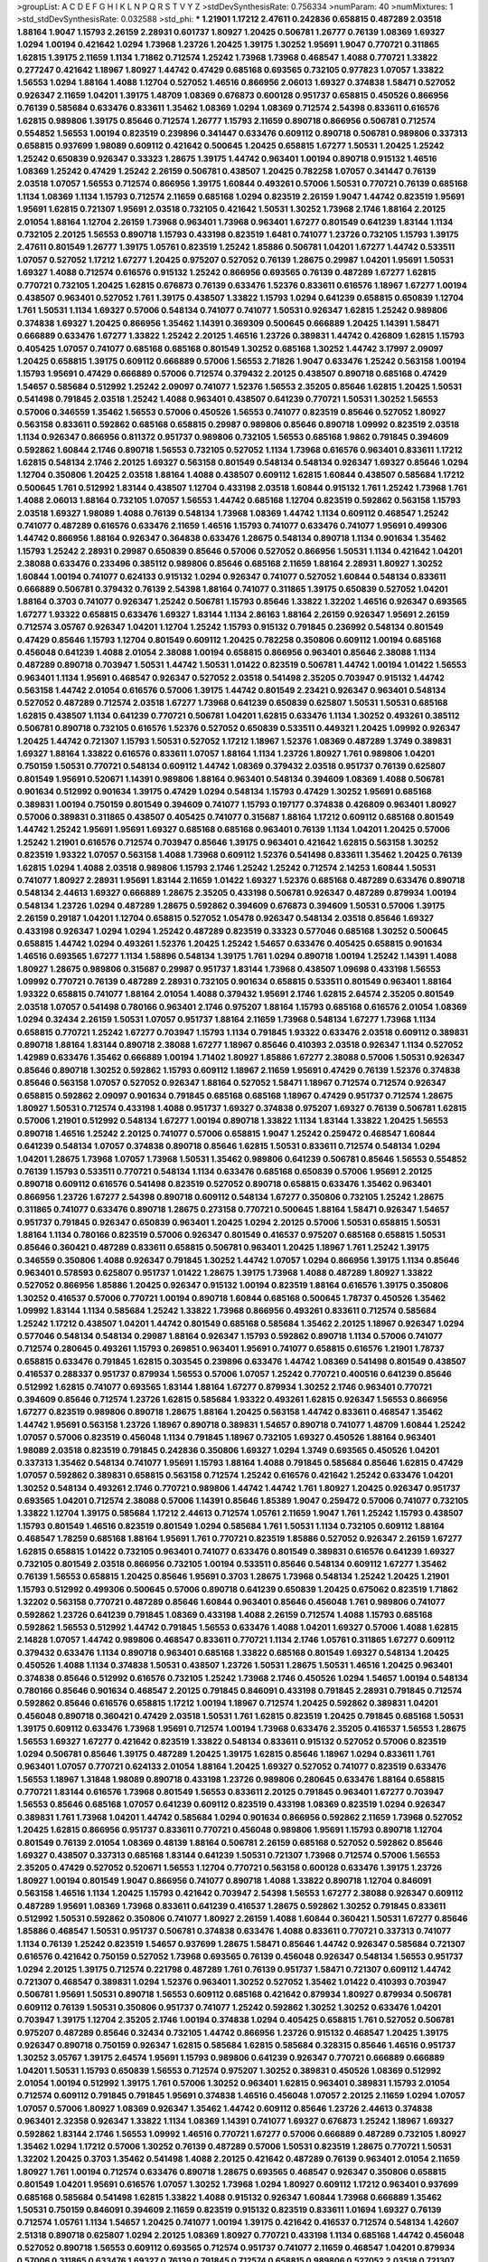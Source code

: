 >groupList:
A C D E F G H I K L
N P Q R S T V Y Z 
>stdDevSynthesisRate:
0.756334 
>numParam:
40
>numMixtures:
1
>std_stdDevSynthesisRate:
0.032588
>std_phi:
***
1.21901 1.17212 2.47611 0.242836 0.658815 0.487289 2.03518 1.88164 1.9047 1.15793
2.26159 2.28931 0.601737 1.80927 1.20425 0.506781 1.26777 0.76139 1.08369 1.69327
1.0294 1.00194 0.421642 1.0294 1.73968 1.23726 1.20425 1.39175 1.30252 1.95691
1.9047 0.770721 0.311865 1.62815 1.39175 2.11659 1.1134 1.71862 0.712574 1.25242
1.73968 1.73968 0.468547 1.4088 0.770721 1.33822 0.277247 0.421642 1.18967 1.80927
1.44742 0.47429 0.685168 0.693565 0.732105 0.977823 1.07057 1.33822 1.56553 1.0294
1.88164 1.4088 1.12704 0.527052 1.46516 0.866956 2.06013 1.69327 0.374838 1.58471
0.527052 0.926347 2.11659 1.04201 1.39175 1.48709 1.08369 0.676873 0.600128 0.951737
0.658815 0.450526 0.866956 0.76139 0.585684 0.633476 0.833611 1.35462 1.08369 1.0294
1.08369 0.712574 2.54398 0.833611 0.616576 1.62815 0.989806 1.39175 0.85646 0.712574
1.26777 1.15793 2.11659 0.890718 0.866956 0.506781 0.712574 0.554852 1.56553 1.00194
0.823519 0.239896 0.341447 0.633476 0.609112 0.890718 0.506781 0.989806 0.337313 0.658815
0.937699 1.98089 0.609112 0.421642 0.500645 1.20425 0.658815 1.67277 1.50531 1.20425
1.25242 1.25242 0.650839 0.926347 0.33323 1.28675 1.39175 1.44742 0.963401 1.00194
0.890718 0.915132 1.46516 1.08369 1.25242 0.47429 1.25242 2.26159 0.506781 0.438507
1.20425 0.782258 1.07057 0.341447 0.76139 2.03518 1.07057 1.56553 0.712574 0.866956
1.39175 1.60844 0.493261 0.57006 1.50531 0.770721 0.76139 0.685168 1.1134 1.08369
1.1134 1.15793 0.712574 2.11659 0.685168 1.0294 0.823519 2.26159 1.9047 1.44742
0.823519 1.95691 1.95691 1.62815 0.721307 1.95691 2.03518 0.732105 0.421642 1.50531
1.30252 1.73968 2.1746 1.88164 2.20125 2.01054 1.88164 1.12704 2.26159 1.73968
0.963401 1.73968 0.963401 1.67277 0.801549 0.641239 1.83144 1.1134 0.732105 2.20125
1.56553 0.890718 1.15793 0.433198 0.823519 1.6481 0.741077 1.23726 0.732105 1.15793
1.39175 2.47611 0.801549 1.26777 1.39175 1.05761 0.823519 1.25242 1.85886 0.506781
1.04201 1.67277 1.44742 0.533511 1.07057 0.527052 1.17212 1.67277 1.20425 0.975207
0.527052 0.76139 1.28675 0.29987 1.04201 1.95691 1.50531 1.69327 1.4088 0.712574
0.616576 0.915132 1.25242 0.866956 0.693565 0.76139 0.487289 1.67277 1.62815 0.770721
0.732105 1.20425 1.62815 0.676873 0.76139 0.633476 1.52376 0.833611 0.616576 1.18967
1.67277 1.00194 0.438507 0.963401 0.527052 1.761 1.39175 0.438507 1.33822 1.15793
1.0294 0.641239 0.658815 0.650839 1.12704 1.761 1.50531 1.1134 1.69327 0.57006
0.548134 0.741077 0.741077 1.50531 0.926347 1.62815 1.25242 0.989806 0.374838 1.69327
1.20425 0.866956 1.35462 1.14391 0.369309 0.500645 0.666889 1.20425 1.14391 1.58471
0.666889 0.633476 1.67277 1.33822 1.25242 2.20125 1.46516 1.23726 0.389831 1.44742
0.426809 1.62815 1.15793 0.405425 1.07057 0.741077 0.685168 0.685168 0.801549 1.30252
0.685168 1.30252 1.44742 3.17997 2.09097 1.20425 0.658815 1.39175 0.609112 0.666889
0.57006 1.56553 2.71826 1.9047 0.633476 1.25242 0.563158 1.00194 1.15793 1.95691
0.47429 0.666889 0.57006 0.712574 0.379432 2.20125 0.438507 0.890718 0.685168 0.47429
1.54657 0.585684 0.512992 1.25242 2.09097 0.741077 1.52376 1.56553 2.35205 0.85646
1.62815 1.20425 1.50531 0.541498 0.791845 2.03518 1.25242 1.4088 0.963401 0.438507
0.641239 0.770721 1.50531 1.30252 1.56553 0.57006 0.346559 1.35462 1.56553 0.57006
0.450526 1.56553 0.741077 0.823519 0.85646 0.527052 1.80927 0.563158 0.833611 0.592862
0.685168 0.658815 0.29987 0.989806 0.85646 0.890718 1.09992 0.823519 2.03518 1.1134
0.926347 0.866956 0.811372 0.951737 0.989806 0.732105 1.56553 0.685168 1.9862 0.791845
0.394609 0.592862 1.60844 2.1746 0.890718 1.56553 0.732105 0.527052 1.1134 1.73968
0.616576 0.963401 0.833611 1.17212 1.62815 0.548134 2.1746 2.20125 1.69327 0.563158
0.801549 0.548134 0.548134 0.926347 1.69327 0.85646 1.0294 1.12704 0.350806 1.20425
2.03518 1.88164 1.4088 0.438507 0.609112 1.62815 1.60844 0.438507 0.585684 1.17212
0.500645 1.761 0.512992 1.83144 0.438507 1.12704 0.433198 2.03518 1.60844 0.915132
1.761 1.25242 1.73968 1.761 1.4088 2.06013 1.88164 0.732105 1.07057 1.56553
1.44742 0.685168 1.12704 0.823519 0.592862 0.563158 1.15793 2.03518 1.69327 1.98089
1.4088 0.76139 0.548134 1.73968 1.08369 1.44742 1.1134 0.609112 0.468547 1.25242
0.741077 0.487289 0.616576 0.633476 2.11659 1.46516 1.15793 0.741077 0.633476 0.741077
1.95691 0.499306 1.44742 0.866956 1.88164 0.926347 0.364838 0.633476 1.28675 0.548134
0.890718 1.1134 0.901634 1.35462 1.15793 1.25242 2.28931 0.29987 0.650839 0.85646
0.57006 0.527052 0.866956 1.50531 1.1134 0.421642 1.04201 2.38088 0.633476 0.233496
0.385112 0.989806 0.85646 0.685168 2.11659 1.88164 2.28931 1.80927 1.30252 1.60844
1.00194 0.741077 0.624133 0.915132 1.0294 0.926347 0.741077 0.527052 1.60844 0.548134
0.833611 0.666889 0.506781 0.379432 0.76139 2.54398 1.88164 0.741077 0.311865 1.39175
0.650839 0.527052 1.04201 1.88164 0.3703 0.741077 0.926347 1.25242 0.506781 1.15793
0.85646 1.33822 1.32202 1.46516 0.926347 0.693565 1.67277 1.93322 0.658815 0.633476
1.69327 1.83144 1.1134 2.86163 1.88164 2.26159 0.926347 1.95691 2.26159 0.712574
3.05767 0.926347 1.04201 1.12704 1.25242 1.15793 0.915132 0.791845 0.236992 0.548134
0.801549 0.47429 0.85646 1.15793 1.12704 0.801549 0.609112 1.20425 0.782258 0.350806
0.609112 1.00194 0.685168 0.456048 0.641239 1.4088 2.01054 2.38088 1.00194 0.658815
0.866956 0.963401 0.85646 2.38088 1.1134 0.487289 0.890718 0.703947 1.50531 1.44742
1.50531 1.01422 0.823519 0.506781 1.44742 1.00194 1.01422 1.56553 0.963401 1.1134
1.95691 0.468547 0.926347 0.527052 2.03518 0.541498 2.35205 0.703947 0.915132 1.44742
0.563158 1.44742 2.01054 0.616576 0.57006 1.39175 1.44742 0.801549 2.23421 0.926347
0.963401 0.548134 0.527052 0.487289 0.712574 2.03518 1.67277 1.73968 0.641239 0.650839
0.625807 1.50531 1.50531 0.685168 1.62815 0.438507 1.1134 0.641239 0.770721 0.506781
1.04201 1.62815 0.633476 1.1134 1.30252 0.493261 0.385112 0.506781 0.890718 0.732105
0.616576 1.52376 0.527052 0.650839 0.533511 0.449321 1.20425 1.09992 0.926347 1.20425
1.44742 0.721307 1.15793 1.50531 0.527052 1.17212 1.18967 1.52376 1.08369 0.487289
1.3749 0.389831 1.69327 1.88164 1.33822 0.616576 0.833611 1.07057 1.88164 1.1134
1.23726 1.80927 1.761 0.989806 1.04201 0.750159 1.50531 0.770721 0.548134 0.609112
1.44742 1.08369 0.379432 2.03518 0.951737 0.76139 0.625807 0.801549 1.95691 0.520671
1.14391 0.989806 1.88164 0.963401 0.548134 0.394609 1.08369 1.4088 0.506781 0.901634
0.512992 0.901634 1.39175 0.47429 1.0294 0.548134 1.15793 0.47429 1.30252 1.95691
0.685168 0.389831 1.00194 0.750159 0.801549 0.394609 0.741077 1.15793 0.197177 0.374838
0.426809 0.963401 1.80927 0.57006 0.389831 0.311865 0.438507 0.405425 0.741077 0.315687
1.88164 1.17212 0.609112 0.685168 0.801549 1.44742 1.25242 1.95691 1.95691 1.69327
0.685168 0.685168 0.963401 0.76139 1.1134 1.04201 1.20425 0.57006 1.25242 1.21901
0.616576 0.712574 0.703947 0.85646 1.39175 0.963401 0.421642 1.62815 0.563158 1.30252
0.823519 1.93322 1.07057 0.563158 1.4088 1.73968 0.609112 1.52376 0.541498 0.833611
1.35462 1.20425 0.76139 1.62815 1.0294 1.4088 2.03518 0.989806 1.15793 2.1746
1.25242 1.25242 0.712574 2.14253 1.60844 1.50531 0.741077 1.80927 2.28931 1.95691
1.83144 2.11659 1.01422 1.69327 1.52376 0.685168 0.487289 0.633476 0.890718 0.548134
2.44613 1.69327 0.666889 1.28675 2.35205 0.433198 0.506781 0.926347 0.487289 0.879934
1.00194 0.548134 1.23726 1.0294 0.487289 1.28675 0.592862 0.394609 0.676873 0.394609
1.50531 0.57006 1.39175 2.26159 0.29187 1.04201 1.12704 0.658815 0.527052 1.05478
0.926347 0.548134 2.03518 0.85646 1.69327 0.433198 0.926347 1.0294 1.0294 1.25242
0.487289 0.823519 0.33323 0.577046 0.685168 1.30252 0.500645 0.658815 1.44742 1.0294
0.493261 1.52376 1.20425 1.25242 1.54657 0.633476 0.405425 0.658815 0.901634 1.46516
0.693565 1.67277 1.1134 1.58896 0.548134 1.39175 1.761 1.0294 0.890718 1.00194
1.25242 1.14391 1.4088 1.80927 1.28675 0.989806 0.315687 0.29987 0.951737 1.83144
1.73968 0.438507 1.09698 0.433198 1.56553 1.09992 0.770721 0.76139 0.487289 2.28931
0.732105 0.901634 0.658815 0.533511 0.801549 0.963401 1.88164 1.93322 0.658815 0.741077
1.88164 2.01054 1.4088 0.379432 1.95691 2.1746 1.62815 2.64574 2.35205 0.801549
2.03518 1.07057 0.541498 0.780166 0.963401 2.1746 0.975207 1.88164 1.15793 0.685168
0.616576 2.01054 1.08369 1.0294 0.32434 2.26159 1.50531 1.07057 0.951737 1.88164
2.11659 1.73968 0.548134 1.67277 1.73968 1.1134 0.658815 0.770721 1.25242 1.67277
0.703947 1.15793 1.1134 0.791845 1.93322 0.633476 2.03518 0.609112 0.389831 0.890718
1.88164 1.83144 0.890718 2.38088 1.67277 1.18967 0.85646 0.410393 2.03518 0.926347
1.1134 0.527052 1.42989 0.633476 1.35462 0.666889 1.00194 1.71402 1.80927 1.85886
1.67277 2.38088 0.57006 1.50531 0.926347 0.85646 0.890718 1.30252 0.592862 1.15793
0.609112 1.18967 2.11659 1.95691 0.47429 0.76139 1.52376 0.374838 0.85646 0.563158
1.07057 0.527052 0.926347 1.88164 0.527052 1.58471 1.18967 0.712574 0.712574 0.926347
0.658815 0.592862 2.09097 0.901634 0.791845 0.685168 0.685168 1.18967 0.47429 0.951737
0.712574 1.28675 1.80927 1.50531 0.712574 0.433198 1.4088 0.951737 1.69327 0.374838
0.975207 1.69327 0.76139 0.506781 1.62815 0.57006 1.21901 0.512992 0.548134 1.67277
1.00194 0.890718 1.33822 1.1134 1.83144 1.33822 1.20425 1.56553 0.890718 1.46516
1.25242 2.20125 0.741077 0.57006 0.658815 1.9047 1.25242 0.259472 0.468547 1.60844
0.641239 0.548134 1.07057 0.374838 0.890718 0.85646 1.62815 1.50531 0.833611 0.712574
0.548134 1.0294 1.04201 1.28675 1.73968 1.07057 1.73968 1.50531 1.35462 0.989806
0.641239 0.506781 0.85646 1.56553 0.554852 0.76139 1.15793 0.533511 0.770721 0.548134
1.1134 0.633476 0.685168 0.650839 0.57006 1.95691 2.20125 0.890718 0.609112 0.616576
0.541498 0.823519 0.527052 0.890718 0.658815 0.633476 1.35462 0.963401 0.866956 1.23726
1.67277 2.54398 0.890718 0.609112 0.548134 1.67277 0.350806 0.732105 1.25242 1.28675
0.311865 0.741077 0.633476 0.890718 1.28675 0.273158 0.770721 0.500645 1.88164 1.58471
0.926347 1.54657 0.951737 0.791845 0.926347 0.650839 0.963401 1.20425 1.0294 2.20125
0.57006 1.50531 0.658815 1.50531 1.88164 1.1134 0.780166 0.823519 0.57006 0.926347
0.801549 0.416537 0.975207 0.685168 0.658815 1.50531 0.85646 0.360421 0.487289 0.833611
0.658815 0.506781 0.963401 1.20425 1.18967 1.761 1.25242 1.39175 0.346559 0.350806
1.4088 0.926347 0.791845 1.30252 1.44742 1.07057 1.0294 0.866956 1.39175 1.1134
0.85646 0.963401 0.578593 0.625807 0.951737 1.01422 1.28675 1.39175 1.73968 1.4088
0.487289 1.80927 1.33822 0.527052 0.866956 1.85886 1.20425 0.926347 0.915132 1.00194
0.823519 1.88164 0.616576 1.39175 0.350806 1.30252 0.416537 0.57006 0.770721 1.00194
0.890718 1.60844 0.685168 0.500645 1.78737 0.450526 1.35462 1.09992 1.83144 1.1134
0.585684 1.25242 1.33822 1.73968 0.866956 0.493261 0.833611 0.712574 0.585684 1.25242
1.17212 0.438507 1.04201 1.44742 0.801549 0.685168 0.585684 1.35462 2.20125 1.18967
0.926347 1.0294 0.577046 0.548134 0.548134 0.29987 1.88164 0.926347 1.15793 0.592862
0.890718 1.1134 0.57006 0.741077 0.712574 0.280645 0.493261 1.15793 0.269851 0.963401
1.95691 0.741077 0.658815 0.616576 1.21901 1.78737 0.658815 0.633476 0.791845 1.62815
0.303545 0.239896 0.633476 1.44742 1.08369 0.541498 0.801549 0.438507 0.416537 0.288337
0.951737 0.879934 1.56553 0.57006 1.07057 1.25242 0.770721 0.400516 0.641239 0.85646
0.512992 1.62815 0.741077 0.693565 1.83144 1.88164 1.67277 0.879934 1.30252 2.1746
0.963401 0.770721 0.394609 0.85646 0.712574 1.23726 1.62815 0.585684 1.93322 0.493261
1.62815 0.926347 1.56553 0.866956 1.67277 0.823519 0.989806 0.890718 1.28675 1.88164
1.20425 0.563158 1.44742 0.833611 0.468547 1.35462 1.44742 1.95691 0.563158 1.23726
1.18967 0.890718 0.389831 1.54657 0.890718 0.741077 1.48709 1.60844 1.25242 1.07057
0.57006 0.823519 0.456048 1.1134 0.791845 1.18967 0.732105 1.69327 0.450526 1.88164
0.963401 1.98089 2.03518 0.823519 0.791845 0.242836 0.350806 1.69327 1.0294 1.3749
0.693565 0.450526 1.04201 0.337313 1.35462 0.548134 0.741077 1.95691 1.15793 1.88164
1.4088 0.791845 0.585684 0.85646 1.62815 0.47429 1.07057 0.592862 0.389831 0.658815
0.563158 0.712574 1.25242 0.616576 0.421642 1.25242 0.633476 1.04201 1.30252 0.548134
0.493261 2.1746 0.770721 0.989806 1.44742 1.44742 1.761 1.80927 1.20425 0.926347
0.951737 0.693565 1.04201 0.712574 2.38088 0.57006 1.14391 0.85646 1.85389 1.9047
0.259472 0.57006 0.741077 0.732105 1.33822 1.12704 1.39175 0.585684 1.17212 2.44613
0.712574 1.05761 2.11659 1.9047 1.761 1.25242 1.15793 0.438507 1.15793 0.801549
1.46516 0.823519 0.801549 1.0294 0.585684 1.761 1.50531 1.1134 0.732105 0.609112
1.88164 0.468547 1.78259 0.685168 1.88164 1.95691 1.761 0.770721 0.823519 1.85886
0.527052 0.926347 2.26159 1.67277 1.62815 0.658815 1.01422 0.732105 0.963401 0.741077
0.633476 0.801549 0.389831 0.616576 0.641239 1.69327 0.732105 0.801549 2.03518 0.866956
0.732105 1.00194 0.533511 0.85646 0.548134 0.609112 1.67277 1.35462 0.76139 1.56553
0.658815 1.20425 0.85646 1.95691 0.3703 1.28675 1.73968 0.548134 1.25242 1.20425
1.21901 1.15793 0.512992 0.499306 0.500645 0.57006 0.890718 0.641239 0.650839 1.20425
0.675062 0.823519 1.71862 1.32202 0.563158 0.770721 0.487289 0.85646 1.60844 0.963401
0.85646 0.456048 1.761 0.989806 0.741077 0.592862 1.23726 0.641239 0.791845 1.08369
0.433198 1.4088 2.26159 0.712574 1.4088 1.15793 0.685168 0.592862 1.56553 0.512992
1.44742 0.791845 1.56553 0.633476 1.4088 1.04201 1.69327 0.57006 1.4088 1.62815
2.14828 1.07057 1.44742 0.989806 0.468547 0.833611 0.770721 1.1134 2.1746 1.05761
0.311865 1.67277 0.609112 0.379432 0.633476 1.1134 0.890718 0.963401 0.685168 1.33822
0.685168 0.801549 1.69327 0.548134 1.20425 0.450526 1.4088 1.1134 0.374838 1.50531
0.438507 1.23726 1.50531 1.28675 1.50531 1.46516 1.20425 0.963401 0.374838 0.85646
0.512992 0.616576 0.732105 1.25242 1.73968 2.1746 0.450526 1.0294 1.54657 1.00194
0.548134 0.780166 0.85646 0.901634 0.468547 2.20125 0.791845 0.846091 0.433198 0.791845
2.28931 0.791845 0.712574 0.592862 0.85646 0.616576 0.658815 1.17212 1.00194 1.18967
0.712574 1.20425 0.592862 0.389831 1.04201 0.456048 0.890718 0.360421 0.47429 2.03518
1.50531 1.761 1.62815 0.823519 1.20425 0.791845 0.685168 1.50531 1.39175 0.609112
0.633476 1.73968 1.95691 0.712574 1.00194 1.73968 0.633476 2.35205 0.416537 1.56553
1.28675 1.56553 1.69327 1.67277 0.421642 0.823519 1.33822 0.548134 0.833611 0.915132
0.527052 0.57006 0.823519 1.0294 0.506781 0.85646 1.39175 0.487289 1.20425 1.39175
1.62815 0.85646 1.18967 1.0294 0.833611 1.761 0.963401 1.07057 0.770721 0.624133
2.01054 1.88164 1.20425 1.69327 0.527052 0.741077 0.823519 0.633476 1.56553 1.18967
1.31848 1.98089 0.890718 0.433198 1.23726 0.989806 0.280645 0.633476 1.88164 0.658815
0.770721 1.83144 0.616576 1.73968 0.801549 1.56553 0.833611 2.20125 0.791845 0.963401
1.67277 0.703947 1.56553 0.85646 0.685168 1.07057 0.641239 0.609112 0.823519 0.433198
1.08369 0.823519 1.0294 0.926347 0.389831 1.761 1.73968 1.04201 1.44742 0.585684
1.0294 0.901634 0.866956 0.592862 2.11659 1.73968 0.527052 1.20425 1.62815 0.866956
0.951737 0.833611 0.770721 0.456048 0.989806 1.95691 1.15793 0.890718 1.12704 0.801549
0.76139 2.01054 1.08369 0.48139 1.88164 0.506781 2.26159 0.685168 0.527052 0.592862
0.85646 1.69327 0.438507 0.337313 0.685168 1.83144 0.641239 1.50531 0.721307 1.73968
0.712574 0.57006 1.56553 2.35205 0.47429 0.527052 0.520671 1.56553 1.12704 0.770721
0.563158 0.600128 0.633476 1.39175 1.23726 1.80927 1.00194 0.801549 1.9047 0.866956
0.741077 0.890718 1.4088 1.33822 0.890718 1.12704 0.846091 0.563158 1.46516 1.1134
1.20425 1.15793 0.421642 0.703947 2.54398 1.56553 1.67277 2.38088 0.926347 0.609112
0.487289 1.95691 1.08369 1.73968 0.833611 0.641239 0.416537 1.28675 0.592862 1.30252
0.791845 0.833611 0.512992 1.50531 0.592862 0.350806 0.741077 1.80927 2.26159 1.4088
1.60844 0.360421 1.50531 1.67277 0.85646 1.85886 0.468547 1.50531 0.951737 0.506781
0.374838 0.633476 1.4088 0.833611 0.770721 0.337313 0.741077 1.1134 0.76139 1.25242
0.823519 1.54657 0.937699 1.28675 1.58471 0.85646 1.44742 0.926347 0.585684 0.721307
0.616576 0.421642 0.750159 0.527052 1.73968 0.693565 0.76139 0.456048 0.926347 0.548134
1.56553 0.951737 1.0294 2.20125 1.39175 0.712574 0.221798 0.487289 1.761 0.76139
0.951737 1.58471 0.721307 0.609112 1.44742 0.721307 0.468547 0.389831 1.0294 1.52376
0.963401 1.30252 0.527052 1.35462 1.01422 0.410393 0.703947 0.506781 1.95691 1.50531
0.890718 1.56553 0.609112 0.685168 0.421642 0.879934 1.80927 0.879934 0.506781 0.609112
0.76139 1.50531 0.350806 0.951737 0.741077 1.25242 0.592862 1.30252 1.30252 0.633476
1.04201 0.703947 1.39175 1.12704 2.35205 2.1746 1.00194 0.374838 1.0294 0.405425
0.658815 1.761 0.527052 0.506781 0.975207 0.487289 0.85646 0.32434 0.732105 1.44742
0.866956 1.23726 0.915132 0.468547 1.20425 1.39175 0.926347 0.890718 0.750159 0.926347
1.62815 0.585684 1.62815 0.585684 0.328315 0.85646 1.46516 0.951737 1.30252 3.05767
1.39175 2.64574 1.95691 1.15793 0.989806 0.641239 0.926347 0.770721 0.666889 0.666889
1.04201 1.50531 1.15793 0.650839 1.56553 0.712574 0.975207 1.30252 0.389831 0.450526
1.08369 0.512992 2.01054 1.00194 0.512992 1.39175 1.761 0.57006 1.30252 0.963401
1.62815 0.963401 0.389831 1.15793 2.01054 0.712574 0.609112 0.791845 0.791845 1.95691
0.374838 1.46516 0.456048 1.07057 2.20125 2.11659 1.0294 1.07057 1.07057 0.57006
1.80927 1.08369 0.926347 1.35462 1.44742 0.609112 0.85646 1.23726 2.44613 0.374838
0.963401 2.32358 0.926347 1.33822 1.1134 1.08369 1.14391 0.741077 1.69327 0.676873
1.25242 1.18967 1.69327 0.592862 1.83144 2.1746 1.56553 1.09992 1.46516 0.770721
1.67277 0.57006 0.666889 0.487289 0.732105 1.80927 1.35462 1.0294 1.17212 0.57006
1.30252 0.76139 0.487289 0.57006 1.50531 0.823519 1.28675 0.770721 1.50531 1.32202
1.20425 0.3703 1.35462 0.541498 1.4088 2.20125 0.421642 0.487289 0.76139 0.963401
2.01054 2.11659 1.80927 1.761 1.00194 0.712574 0.633476 0.890718 1.28675 0.693565
0.468547 0.926347 0.350806 0.658815 0.801549 1.04201 1.95691 0.616576 1.07057 1.30252
1.73968 1.0294 1.80927 0.609112 1.17212 0.963401 0.937699 0.685168 0.585684 0.541498
1.62815 1.33822 1.4088 0.915132 0.926347 1.60844 1.73968 0.666889 1.35462 1.50531
0.750159 0.846091 0.394609 2.11659 0.823519 0.915132 0.823519 0.833611 1.01694 1.69327
0.76139 0.712574 1.05761 1.1134 1.54657 1.20425 0.741077 1.00194 1.39175 0.421642
0.416537 0.712574 0.548134 1.42607 2.51318 0.890718 0.625807 1.0294 2.20125 1.08369
1.80927 0.770721 0.433198 1.1134 0.685168 1.44742 0.456048 0.527052 0.890718 1.56553
0.609112 0.693565 0.712574 0.951737 0.741077 2.11659 0.468547 1.04201 0.879934 0.57006
0.311865 0.633476 1.69327 0.76139 0.791845 0.712574 0.658815 0.989806 0.527052 2.03518
0.721307 0.685168 1.12704 1.0294 1.0294 1.67277 0.609112 1.20425 1.88164 0.658815
0.633476 1.85389 0.770721 0.901634 1.25242 1.35462 0.533511 0.433198 1.1134 1.15793
0.658815 0.658815 3.67508 4.41717 1.04201 0.433198 0.29987 1.9047 0.374838 0.616576
1.88164 0.57006 0.500645 0.554852 1.73968 1.95691 1.83144 0.85646 2.71826 1.50531
0.527052 1.00194 1.15793 1.0294 0.468547 2.44613 1.33822 0.337313 0.752171 1.07057
1.56553 0.890718 0.658815 0.901634 1.04201 1.00194 0.823519 2.35205 1.78737 0.989806
0.493261 1.58471 0.926347 0.712574 0.585684 0.963401 0.823519 0.433198 0.770721 1.0294
0.685168 1.62815 1.62815 0.456048 0.890718 0.801549 0.426809 1.69327 0.843827 2.26159
0.450526 1.18649 1.04201 0.866956 1.761 1.35462 0.85646 0.421642 0.519278 0.563158
0.633476 0.633476 1.88164 0.770721 0.57006 0.801549 0.609112 0.350806 0.890718 0.890718
0.350806 0.438507 0.29187 1.48709 2.09097 0.468547 1.20425 1.17212 0.712574 1.18967
1.69327 0.374838 1.50531 0.548134 2.06013 1.08369 1.80927 0.456048 0.890718 0.770721
0.609112 0.346559 0.616576 1.95691 0.563158 0.421642 1.67277 1.20425 1.20425 0.487289
0.609112 1.73968 2.38088 1.62815 1.69327 0.833611 1.60844 0.438507 0.468547 1.0294
1.54657 0.963401 1.28675 1.62815 1.25242 1.56553 1.56553 1.56553 1.08369 1.88164
1.44742 1.60844 0.890718 1.33822 1.62815 1.1134 0.685168 0.468547 1.0294 0.866956
0.741077 0.616576 2.26159 1.50531 1.25242 1.88164 1.00194 1.62815 0.685168 0.926347
0.633476 1.1134 0.890718 2.03518 1.30252 1.9047 0.456048 1.09992 2.03518 0.450526
1.4088 0.703947 1.00194 0.770721 0.901634 1.23726 1.26777 0.533511 1.25242 0.890718
1.20425 0.499306 1.67277 1.0294 0.658815 1.54657 1.04201 1.37122 0.721307 1.15793
1.15793 0.47429 0.55634 1.56553 0.337313 0.823519 0.641239 1.30252 0.527052 0.461637
1.98089 0.438507 0.801549 1.88164 1.95691 0.801549 0.29987 2.28931 0.703947 1.50531
0.85646 0.770721 0.527052 0.641239 1.88164 1.761 0.462875 0.658815 0.989806 0.609112
0.433198 1.62815 0.533511 1.15793 1.73968 0.47429 0.456048 0.633476 1.39175 1.1134
0.650839 1.67277 0.633476 1.08369 0.57006 0.47429 1.80927 2.20125 0.732105 1.26777
1.30252 1.1134 0.493261 0.394609 0.616576 1.80927 1.56553 0.421642 2.09097 1.83144
0.641239 0.224516 0.791845 1.01422 0.433198 1.30252 0.926347 0.76139 1.15793 1.56553
0.311865 1.93322 0.506781 0.963401 1.07057 1.62815 0.57006 0.926347 0.703947 1.44742
0.416537 1.60844 0.85646 0.57006 0.989806 0.85646 1.30252 0.823519 1.761 1.4088
1.1134 0.989806 1.28675 0.487289 0.650839 1.23726 0.963401 0.487289 0.741077 0.438507
1.15793 2.26159 0.527052 1.73968 0.666889 0.57006 1.12704 0.533511 0.685168 0.741077
0.346559 0.685168 1.33822 0.592862 1.56553 3.21895 2.03518 1.93322 1.761 1.73968
0.650839 0.937699 0.76139 1.44742 1.1134 0.963401 1.20425 0.676873 0.890718 0.592862
1.20425 0.563158 0.741077 0.415423 1.44742 0.693565 2.35205 1.14391 1.73968 0.76139
1.00194 0.506781 0.29987 2.20125 1.01422 1.35462 0.937699 1.28675 0.57006 0.879934
0.541498 1.30252 1.32202 1.50531 1.39175 0.721307 0.685168 1.73968 1.67277 0.633476
2.03518 1.39175 1.39175 1.23726 0.963401 1.4088 1.4088 0.487289 1.35462 1.50531
1.62815 1.15793 0.833611 1.0294 0.649098 1.30252 1.33822 2.03518 1.88164 1.09698
0.801549 0.527052 1.0294 0.676873 1.44742 0.355105 0.712574 0.823519 1.07057 1.15793
0.926347 0.741077 0.801549 1.88164 0.926347 0.823519 1.08369 0.813549 1.1134 0.456048
0.989806 0.633476 0.585684 1.56553 0.823519 0.721307 0.506781 1.20425 0.770721 1.73968
1.00194 0.548134 0.487289 0.32434 0.47429 1.04201 1.88164 0.926347 0.823519 0.641239
0.890718 1.62815 0.47429 0.770721 0.866956 0.394609 0.676873 2.11659 0.641239 0.85646
0.506781 1.00194 1.15793 0.512992 2.03518 0.609112 0.633476 1.56553 0.346559 0.890718
0.937699 0.433198 0.989806 1.05761 0.685168 0.741077 1.73968 0.29987 1.25242 1.52376
1.95691 1.00194 1.1134 2.1746 1.62815 0.468547 0.405425 0.493261 0.379432 1.26777
0.685168 0.360421 0.741077 2.26159 0.493261 1.80927 1.88164 0.770721 1.761 0.269851
1.56553 1.35462 0.421642 0.421642 1.07057 0.770721 1.48709 1.20425 1.1134 1.67277
0.658815 0.890718 0.791845 0.741077 1.15793 1.46516 1.50531 2.03518 1.50531 1.88164
0.666889 0.533511 0.85646 1.26777 2.01054 0.685168 1.67277 0.890718 1.07057 1.69327
0.512992 0.641239 0.320413 1.50531 0.666889 0.600128 0.438507 0.712574 0.693565 0.926347
0.554852 0.685168 1.44742 1.30252 1.08369 0.866956 1.52376 0.866956 0.926347 0.937699
0.666889 2.61371 1.50531 0.801549 0.770721 1.17212 0.741077 0.823519 2.61371 0.977823
2.35205 0.650839 2.06013 1.44742 0.890718 1.07057 1.73968 0.989806 0.76139 0.685168
0.527052 0.890718 0.592862 0.76139 0.493261 0.616576 0.989806 0.527052 0.47429 0.609112
1.56553 1.67277 0.676873 1.52376 0.585684 1.1134 0.693565 1.25242 0.658815 0.833611
1.4088 0.666889 1.0294 0.741077 1.83144 0.360421 1.26777 0.585684 0.732105 0.926347
1.65252 0.712574 0.823519 0.592862 1.54657 0.712574 0.989806 2.09097 1.1134 1.01422
0.633476 2.11659 2.22823 0.666889 3.30717 1.20425 2.28931 0.303545 0.438507 0.951737
1.17212 0.487289 0.712574 0.609112 1.6481 0.456048 1.35462 0.879934 1.44742 1.62815
1.4088 0.32434 1.50531 0.450526 0.29987 1.80927 1.4088 1.67277 1.46516 0.33323
1.35462 0.791845 1.88164 0.456048 0.901634 0.85646 0.450526 0.350806 0.85646 1.50531
0.963401 0.468547 0.468547 0.616576 0.438507 0.693565 0.548134 0.770721 1.00194 1.00194
1.39175 1.0294 1.56553 1.20425 0.770721 1.98089 1.56553 1.88164 0.890718 2.20125
2.03518 1.54657 0.823519 1.12704 0.641239 0.592862 1.39175 0.47429 0.801549 1.07057
0.533511 0.410393 0.456048 1.00194 0.405425 0.592862 0.693565 1.37122 0.512992 0.76139
1.54657 0.741077 2.1746 2.47611 1.42989 0.770721 0.506781 1.07057 2.14253 0.487289
0.533511 0.592862 0.57006 0.963401 2.11659 1.67277 0.592862 1.9047 1.28675 1.23726
1.35462 1.44742 1.56553 0.456048 0.438507 1.15793 0.879934 0.791845 0.433198 0.890718
1.67277 0.433198 0.915132 0.416537 1.07057 2.03518 0.801549 2.11659 1.35462 1.18967
1.1134 0.741077 1.28675 0.609112 0.780166 0.658815 0.685168 1.15793 0.405425 0.823519
1.07057 0.592862 1.56553 1.37122 0.833611 2.44613 0.791845 1.07057 0.823519 0.592862
0.741077 1.07057 0.389831 1.69327 1.95691 1.56553 2.1746 0.487289 0.350806 2.11659
2.64574 0.616576 1.52376 0.963401 1.95691 1.00194 0.379432 0.741077 0.85646 1.07057
1.46516 0.750159 1.39175 1.12704 1.73968 0.811372 1.04201 0.527052 1.23726 0.548134
0.926347 1.14391 1.69327 0.791845 1.15793 0.915132 1.50531 0.633476 0.890718 1.93322
2.54398 1.28675 0.732105 0.48139 1.07057 0.901634 0.801549 0.989806 0.703947 0.685168
1.83144 1.09992 1.62815 1.33822 0.76139 0.633476 0.350806 1.4088 1.73968 0.866956
0.47429 1.80927 1.80927 0.76139 1.20425 0.963401 0.360421 1.62815 0.592862 1.54657
0.770721 0.866956 0.421642 1.28675 0.76139 1.27117 0.616576 0.666889 1.67277 1.00194
0.616576 1.17212 0.650839 0.890718 0.866956 0.658815 0.926347 1.28675 0.641239 1.761
1.33822 1.62815 1.08369 0.963401 0.866956 0.249492 1.25242 1.62815 2.71826 1.95691
1.07057 2.1746 0.85646 1.00194 0.989806 1.1134 2.20125 0.633476 0.85646 1.4088
0.633476 0.937699 1.44742 0.811372 0.592862 0.912684 0.433198 0.770721 0.288337 1.42989
1.4088 1.48709 1.04201 1.08369 0.741077 0.506781 0.592862 1.62815 0.879934 0.374838
1.00194 1.88164 1.80927 1.35462 0.951737 1.04201 0.616576 0.633476 0.703947 0.85646
0.791845 1.12704 1.60844 0.421642 1.69327 0.989806 0.85646 0.85646 0.666889 0.823519
2.26159 1.85886 1.73968 2.64574 3.30717 0.963401 1.9047 1.15793 0.633476 1.80927
1.58471 1.50531 0.833611 1.4088 0.866956 1.12704 1.00194 0.741077 1.25242 1.28675
1.20425 1.83144 0.685168 0.609112 1.39175 0.374838 1.35462 0.554852 1.30252 0.548134
0.989806 1.50531 0.548134 1.50531 0.85646 0.592862 1.39175 0.770721 1.30252 0.791845
1.30252 0.592862 0.394609 1.56553 1.12704 1.31848 0.563158 0.85646 1.80927 1.04201
2.38088 0.658815 1.62815 1.50531 2.03518 0.506781 1.00194 0.712574 1.44742 0.506781
1.95691 0.438507 1.88164 2.03518 0.527052 1.21901 0.242836 0.641239 0.963401 0.47429
0.33323 0.215881 0.563158 0.770721 0.975207 1.48709 0.364838 1.33822 1.39175 0.989806
1.39175 0.801549 0.963401 0.770721 0.609112 0.770721 0.770721 0.609112 1.08369 0.703947
0.801549 0.721307 0.374838 0.666889 0.85646 1.54657 0.57006 0.527052 1.09992 1.69327
1.00194 0.791845 0.641239 1.08369 2.38088 0.658815 0.658815 0.926347 0.989806 1.08369
1.15793 1.25242 1.73968 0.650839 0.609112 0.890718 0.666889 0.770721 0.879934 1.67277
1.73968 1.1134 0.609112 1.761 1.20425 1.95691 1.44742 1.25242 1.1134 1.28675
1.44742 0.374838 1.4088 0.833611 0.641239 0.801549 1.39175 1.07057 1.50531 0.666889
1.39175 1.33822 0.732105 1.44742 0.963401 0.385112 1.80927 2.03518 0.563158 0.350806
1.25242 1.20425 0.633476 1.50531 0.890718 0.890718 0.732105 1.95691 0.658815 0.846091
0.249492 1.52376 0.512992 0.633476 0.405425 0.926347 0.456048 1.12704 0.541498 0.658815
1.80927 1.56553 0.609112 0.712574 0.85646 0.527052 0.890718 0.616576 0.616576 0.750159
1.23726 0.47429 0.527052 1.95691 1.20425 0.833611 1.04201 0.520671 0.85646 0.32434
0.951737 0.693565 0.685168 0.685168 0.963401 1.50531 1.25242 0.512992 1.1134 0.421642
2.82699 0.823519 1.0294 1.60844 0.633476 0.741077 2.26159 1.25242 0.658815 0.592862
1.39175 1.56553 0.506781 0.741077 0.315687 0.405425 1.761 0.890718 1.54657 0.890718
1.50531 0.85646 0.890718 1.15793 2.03518 0.712574 1.20425 0.712574 1.20425 1.88164
0.633476 2.28931 0.712574 0.963401 0.410393 1.14391 0.658815 1.88164 1.25242 0.833611
1.67277 1.1134 0.609112 0.866956 0.394609 0.963401 0.823519 1.30252 2.26159 2.11659
2.35205 2.26159 0.833611 1.95691 2.35205 0.592862 1.46516 0.609112 0.592862 0.712574
0.741077 0.506781 0.548134 0.641239 1.20425 0.512992 0.506781 0.520671 0.791845 1.73968
0.506781 0.85646 0.57006 1.14391 0.616576 0.823519 1.9047 0.641239 1.56553 1.20425
0.926347 1.00194 1.14391 0.846091 1.83144 1.23726 1.50531 0.85646 1.18967 1.25242
1.20425 0.548134 0.601737 1.56553 0.456048 0.658815 0.616576 1.15793 0.32434 0.350806
0.592862 1.09992 0.650839 0.493261 1.25242 1.15793 1.44742 0.506781 1.15793 0.592862
1.6481 0.57006 1.07057 0.48139 1.07057 1.35462 0.963401 1.1134 1.25242 0.609112
0.633476 0.421642 0.926347 1.15793 1.0294 0.506781 1.67277 0.890718 0.926347 1.6481
0.57006 1.44742 0.703947 1.33822 1.08369 1.23726 0.609112 0.641239 0.85646 0.633476
0.585684 0.915132 2.57516 0.989806 1.44742 0.541498 0.487289 1.9047 0.548134 0.548134
0.520671 1.69327 0.616576 0.350806 0.741077 2.03518 0.389831 1.73968 0.801549 0.346559
1.1134 1.20425 0.374838 0.685168 0.963401 1.69327 0.658815 0.411494 0.47429 0.890718
1.44742 0.47429 1.52376 1.69327 2.03518 1.14391 1.4088 0.389831 1.30252 1.20425
0.438507 0.963401 0.951737 0.926347 0.57006 0.609112 0.685168 1.00194 1.35462 0.609112
0.616576 1.14391 0.770721 1.95691 0.685168 2.20125 0.416537 0.405425 0.703947 0.926347
0.527052 0.527052 0.47429 0.633476 1.08369 1.761 0.506781 1.25242 1.15793 1.39175
1.4088 1.35462 1.07057 1.30252 1.69327 1.15793 0.405425 0.641239 1.93322 1.07057
0.721307 0.989806 0.866956 0.288337 0.685168 0.76139 1.0294 0.548134 1.65252 0.712574
0.658815 0.963401 0.85646 0.658815 1.35462 1.93322 0.405425 1.14391 1.3749 0.421642
1.80927 2.75157 1.6481 0.901634 0.963401 0.833611 0.890718 0.57006 1.0294 1.60844
0.823519 1.48709 0.989806 2.03518 0.47429 1.56553 1.62815 2.26159 1.35462 1.25242
0.658815 1.20425 0.76139 1.69327 0.770721 1.39175 0.585684 0.823519 0.541498 0.548134
0.76139 0.57006 0.438507 1.56553 0.977823 0.633476 0.633476 0.732105 0.685168 1.20425
1.30252 0.641239 0.527052 1.78259 0.685168 0.915132 1.07057 1.35462 1.35462 1.00194
0.890718 2.03518 1.44742 1.62815 1.17212 1.67277 0.421642 0.712574 1.25242 0.468547
0.650839 1.00194 1.56553 1.25242 1.30252 0.438507 1.56553 1.80927 0.658815 0.801549
1.21901 0.658815 0.433198 0.712574 1.78737 1.28675 1.95691 1.39175 1.21901 1.14391
1.14391 0.609112 0.890718 2.44613 1.17212 1.33822 0.609112 1.58471 0.951737 0.658815
0.658815 0.791845 1.1134 0.506781 1.3749 1.62815 0.712574 0.685168 2.35205 1.0294
1.01694 1.23726 0.468547 1.80927 2.35205 1.39175 2.38088 0.585684 0.833611 1.26777
0.676873 1.00194 1.93322 1.1134 1.67277 0.732105 0.493261 0.811372 1.20425 0.963401
1.67277 0.833611 1.44742 0.421642 1.28675 1.83144 0.433198 0.548134 0.937699 0.732105
0.506781 0.438507 1.35462 0.592862 0.633476 1.54657 0.685168 0.493261 0.493261 0.975207
0.823519 1.07057 1.17212 1.44742 0.519278 2.1746 1.62815 0.47429 0.823519 1.39175
1.67277 1.12704 2.01054 0.658815 0.685168 1.17212 1.20425 0.963401 1.95691 0.801549
1.35462 0.506781 2.01054 1.39175 0.712574 0.666889 1.1134 1.50531 1.20425 1.56553
0.633476 0.685168 0.548134 1.50531 1.18967 0.823519 1.88164 0.770721 1.20425 0.846091
1.48311 1.67277 1.1134 0.493261 0.57006 1.67277 2.75157 0.493261 1.67277 0.791845
0.732105 1.62815 1.71862 0.85646 2.09097 2.09097 1.67277 1.39175 0.703947 0.741077
1.1134 0.926347 0.901634 1.25242 0.658815 1.44742 1.95691 0.975207 0.791845 0.963401
1.07057 0.633476 0.963401 1.52376 1.25242 0.438507 2.11659 0.592862 0.533511 1.12704
1.62815 1.69327 0.963401 1.04201 0.563158 1.0294 1.95691 1.20425 1.50531 1.04201
1.25242 0.676873 1.35462 0.650839 0.592862 1.52376 1.54657 0.963401 0.712574 0.732105
2.64574 0.741077 0.47429 2.47611 0.76139 1.56553 1.15793 1.69327 0.506781 1.58471
0.76139 1.67277 0.685168 0.468547 0.890718 0.823519 1.1134 0.926347 1.54657 0.633476
0.259472 0.76139 0.389831 1.28675 1.12704 1.04201 0.963401 1.31848 1.28675 0.866956
1.73968 1.46516 0.360421 2.1746 1.27117 1.50531 1.39175 1.761 1.62815 1.20425
0.585684 0.47429 0.426809 2.44613 0.791845 0.741077 0.512992 0.506781 1.39175 0.76139
0.685168 1.95691 1.62815 1.28675 1.35462 1.17212 1.31848 1.09992 0.350806 1.88164
1.73968 1.67277 0.426809 0.337313 1.30252 0.57006 0.374838 1.46516 0.57006 1.30252
0.633476 1.33822 0.33323 0.926347 0.741077 0.527052 0.563158 1.62815 1.14391 0.750159
1.9047 1.4088 0.85646 2.35205 1.18967 1.83144 1.33822 0.666889 0.421642 0.901634
1.15793 1.30252 0.712574 0.541498 0.487289 0.963401 0.712574 0.833611 0.533511 0.703947
0.405425 0.813549 0.76139 1.56553 1.52376 1.35462 0.675062 0.791845 0.421642 1.56553
0.506781 1.35462 1.62815 0.833611 1.52376 0.866956 0.541498 1.95691 0.801549 0.609112
0.750159 0.915132 1.88164 1.73968 1.00194 1.46516 1.88164 1.00194 0.937699 1.07057
1.00194 0.685168 2.64574 0.548134 1.33822 0.926347 1.25242 1.08369 2.35205 1.60844
1.35462 0.548134 0.989806 1.95691 0.585684 0.350806 0.732105 1.00194 0.379432 1.62815
1.73968 1.56553 1.50531 0.685168 0.493261 0.468547 0.360421 1.80927 1.50531 1.52376
0.890718 0.901634 1.28675 1.20425 0.770721 1.67277 1.12704 1.60844 0.801549 0.963401
1.80927 1.761 1.18967 1.6481 0.487289 1.50531 1.62815 1.83144 1.1134 1.30252
0.712574 0.563158 0.468547 0.926347 1.25242 0.712574 0.989806 0.823519 0.801549 0.506781
1.50531 1.35462 1.44742 0.712574 0.374838 1.56553 0.379432 0.791845 0.487289 1.46516
1.60844 0.533511 0.609112 0.791845 0.506781 0.360421 0.462875 0.741077 0.712574 0.770721
1.20425 0.890718 1.95691 0.76139 0.433198 0.951737 1.88164 2.03518 1.25242 1.30252
0.33323 0.541498 1.50531 0.963401 0.438507 0.658815 0.85646 0.951737 1.1134 1.73968
0.791845 0.926347 0.963401 0.926347 0.801549 2.86163 1.1134 0.563158 0.801549 1.67277
0.57006 1.35462 0.592862 1.25242 2.26159 1.23726 0.548134 0.527052 0.374838 0.85646
0.541498 1.04201 1.30252 0.926347 0.32434 0.85646 1.62815 0.989806 0.456048 1.69327
1.07057 1.80927 1.73968 0.527052 1.25242 0.76139 1.50531 1.35462 1.15793 1.56553
1.54657 0.346559 0.541498 1.20425 1.15793 1.4088 0.926347 1.95691 0.527052 1.28675
0.963401 1.12704 0.732105 0.421642 1.54657 0.963401 1.30252 1.62815 1.42989 1.33822
2.26159 0.85646 1.00194 1.23726 0.658815 1.00194 0.658815 2.06013 0.85646 1.44742
0.926347 1.00194 1.15793 1.52376 0.712574 1.62815 1.21901 1.25242 1.60844 0.685168
0.493261 2.32358 1.23726 3.43946 0.541498 0.548134 0.989806 0.456048 0.926347 0.364838
0.801549 0.791845 0.633476 0.963401 0.633476 0.421642 0.658815 0.633476 0.554852 0.937699
1.04201 1.08369 0.563158 0.641239 2.09097 1.17212 0.592862 1.35462 0.650839 2.11659
2.23421 2.01054 2.01054 2.38088 0.563158 1.761 1.83144 1.48709 0.846091 2.20125
0.989806 0.337313 0.456048 0.548134 1.67277 0.76139 0.963401 0.563158 1.95691 0.890718
0.685168 0.658815 2.28931 1.09992 0.866956 0.405425 1.30252 0.548134 1.30252 2.54398
1.80927 1.30252 0.57006 0.76139 1.1134 0.421642 1.95691 0.823519 0.685168 0.685168
2.11659 1.4088 1.35462 1.35462 1.28675 1.54657 1.12704 0.823519 1.33822 2.03518
0.890718 0.592862 0.823519 1.25242 1.73968 1.35462 0.791845 0.846091 2.54398 0.890718
0.85646 1.4088 1.33822 0.563158 1.30252 1.56553 0.493261 1.93322 1.44742 0.585684
0.416537 1.15793 1.39175 1.30252 0.389831 1.39175 1.23726 0.823519 2.06013 2.09097
1.56553 0.487289 1.0294 0.410393 0.703947 1.4088 1.20425 1.04201 1.20425 0.468547
0.951737 0.85646 0.685168 1.62815 1.0294 0.76139 1.54657 0.685168 0.879934 1.07057
1.30252 0.741077 0.712574 1.80927 0.712574 0.609112 1.73968 0.801549 0.389831 1.1134
1.20425 1.20425 0.389831 0.633476 1.80927 1.1134 1.30252 1.07057 0.926347 1.80927
0.616576 0.915132 0.609112 0.741077 1.73968 0.55634 0.712574 1.58471 2.47611 0.685168
0.989806 0.823519 0.76139 0.658815 0.915132 0.609112 0.641239 1.44742 0.750159 2.03518
0.512992 0.468547 2.26159 1.98089 1.62815 0.592862 2.54398 2.20125 2.28931 2.03518
1.80927 1.80927 1.44742 2.03518 0.592862 0.866956 0.963401 1.88164 1.52376 0.633476
0.438507 0.364838 0.866956 1.93322 0.585684 0.989806 2.82699 0.926347 1.56553 2.09097
1.46516 0.577046 1.25242 1.00194 1.17212 0.833611 0.963401 1.08369 0.975207 1.69327
1.07057 0.346559 1.62815 1.01422 0.633476 1.44742 0.685168 0.633476 0.703947 1.69327
1.67277 0.433198 0.487289 0.963401 0.650839 1.83144 0.506781 0.76139 1.04201 0.346559
1.44742 0.506781 1.73968 0.649098 1.28675 1.07057 0.616576 0.385112 0.890718 1.00194
0.963401 1.35462 1.20425 0.421642 0.527052 1.30252 1.60844 0.813549 0.890718 1.20425
1.08369 0.493261 0.770721 0.633476 0.85646 1.14391 0.721307 1.04201 0.57006 0.450526
1.761 1.28675 1.20425 1.73968 1.07057 1.12704 1.56553 1.69327 1.28675 1.07057
1.25242 0.219112 0.732105 0.801549 0.456048 0.405425 1.60844 2.11659 0.801549 0.750159
1.12704 0.512992 0.741077 1.69327 2.41652 1.23726 1.04201 1.30252 0.770721 0.592862
1.35462 1.08369 1.95691 1.35462 0.609112 1.39175 1.1134 0.741077 1.42989 0.770721
0.506781 0.833611 0.433198 0.394609 0.676873 0.616576 0.364838 0.85646 1.07057 0.926347
1.88164 1.12704 1.23726 0.741077 0.450526 1.44742 0.823519 1.761 0.890718 1.4088
1.71402 2.03518 0.585684 1.30252 0.57006 1.46516 0.405425 1.67277 1.35462 1.1134
0.791845 1.62815 0.548134 1.15793 1.761 0.624133 0.890718 1.00194 0.926347 1.28675
0.791845 1.0294 0.616576 1.20425 1.0294 1.00194 0.833611 0.633476 1.88164 0.658815
0.989806 0.548134 0.426809 2.01054 0.658815 1.4088 1.00194 0.782258 0.890718 1.62815
0.963401 1.80927 2.9761 1.30252 0.989806 1.20425 2.28931 1.54657 0.520671 0.633476
0.741077 0.791845 0.57006 1.80927 0.85646 1.0294 0.703947 0.915132 1.761 1.28675
2.03518 0.801549 0.616576 1.04201 1.98089 1.30252 0.29187 1.85886 0.438507 0.951737
1.30252 0.658815 0.47429 0.592862 0.616576 0.937699 0.901634 2.09097 0.782258 0.548134
0.732105 0.866956 1.73968 0.609112 1.95691 1.30252 0.732105 0.926347 0.963401 0.821316
1.93322 2.32358 2.26159 0.770721 2.26159 0.741077 2.09097 1.35462 0.29987 0.259472
0.85646 0.360421 0.57006 0.951737 0.658815 0.527052 0.833611 1.07057 0.823519 0.770721
0.47429 0.456048 1.73968 1.73968 0.963401 0.563158 0.741077 0.85646 0.658815 0.890718
0.658815 0.541498 0.280645 2.03518 1.95691 0.741077 0.666889 1.15793 1.1134 0.577046
1.25242 1.20425 1.69327 1.56553 0.801549 0.609112 0.703947 1.95691 2.03518 0.791845
1.09698 2.20125 2.38088 2.20125 1.23726 0.468547 0.879934 0.770721 0.633476 0.47429
0.563158 1.88164 1.04201 1.07057 1.23726 0.801549 0.801549 1.80927 1.35462 1.35462
1.4088 1.0294 0.712574 0.506781 2.09097 0.791845 0.512992 1.08369 1.48709 0.438507
1.54657 0.658815 0.926347 1.08369 2.03518 0.926347 1.17212 1.60844 0.926347 0.801549
1.12704 1.04201 1.85886 0.563158 1.761 1.30252 2.41652 0.951737 1.04201 1.42989
1.95691 1.88164 1.00194 1.08369 1.67277 1.50531 1.88164 0.616576 0.989806 0.823519
0.676873 1.14391 1.35462 1.15793 1.1134 2.06013 0.633476 1.73968 1.69327 1.88164
0.527052 1.73968 0.633476 0.890718 1.00194 0.879934 0.833611 0.554852 1.62815 2.35205
0.493261 0.780166 1.0294 0.770721 0.85646 1.12704 0.915132 1.50531 2.71826 2.26159
2.20125 0.693565 0.866956 0.548134 1.50531 1.60844 1.69327 0.548134 1.15793 0.456048
0.85646 0.926347 1.62815 0.915132 0.487289 1.761 1.88164 1.4088 1.26777 0.506781
0.666889 1.80927 2.38088 0.951737 0.85646 0.866956 0.450526 0.443881 0.926347 1.25242
1.69327 0.926347 0.685168 0.311865 1.20425 0.791845 1.20425 1.80927 1.28675 1.69327
1.30252 0.963401 2.61371 0.977823 2.03518 0.400516 0.85646 1.04201 1.761 0.450526
0.801549 0.374838 0.833611 1.58471 2.35205 1.95691 0.658815 1.88164 2.26159 2.28931
0.658815 1.83144 0.989806 0.823519 1.35462 0.770721 0.989806 0.592862 1.07057 0.915132
1.25242 1.761 0.85646 1.12704 0.450526 1.14391 0.879934 2.28931 1.88164 0.416537
0.633476 1.07057 1.04201 0.963401 0.989806 0.658815 0.48139 1.0294 0.32434 0.493261
1.1134 0.625807 0.989806 0.85646 0.712574 0.633476 1.80927 0.963401 0.360421 0.915132
0.456048 0.712574 0.616576 0.633476 2.01054 1.1134 0.866956 2.03518 0.712574 0.801549
0.421642 0.866956 0.405425 1.78737 0.57006 0.609112 0.703947 1.18967 0.609112 2.09097
1.25242 0.450526 0.963401 1.4088 0.658815 1.60844 1.39175 1.4088 0.400516 1.95691
0.592862 0.421642 1.1134 0.801549 1.00194 1.56553 0.487289 0.741077 0.823519 1.35462
0.703947 0.57006 1.39175 0.951737 0.48139 0.85646 0.456048 0.685168 2.61371 1.09992
1.761 0.926347 0.940214 0.890718 0.823519 0.577046 0.879934 0.487289 0.85646 1.33822
1.25242 1.00194 0.801549 1.20425 0.823519 0.360421 0.890718 1.69327 0.85646 1.46516
0.989806 1.1134 1.88164 0.527052 0.823519 1.23726 0.741077 1.30252 0.879934 0.421642
0.421642 0.85646 0.951737 1.95691 0.585684 1.60844 0.641239 1.39175 1.04201 0.915132
0.658815 0.563158 1.44742 1.761 0.563158 0.85646 0.493261 0.703947 0.782258 1.62815
1.08369 1.39175 0.641239 1.00194 1.37122 0.823519 1.0294 0.592862 1.07057 0.389831
1.4088 1.35462 0.520671 0.926347 0.791845 1.83144 0.915132 2.03518 0.85646 1.0294
0.76139 1.88164 0.693565 1.1134 2.03518 0.389831 0.445072 0.350806 0.676873 1.80927
0.468547 2.11659 0.791845 0.801549 0.585684 0.55634 0.658815 1.80927 1.0294 2.47611
1.07057 0.890718 0.527052 0.585684 1.46516 0.616576 2.01054 0.389831 0.633476 1.73968
1.761 0.548134 2.03518 1.67277 1.35462 0.741077 0.693565 1.80927 0.421642 2.03518
2.26159 1.761 0.450526 0.890718 0.563158 0.658815 2.11659 1.62815 2.11659 0.801549
1.07057 1.17212 1.20425 0.506781 1.1134 0.29987 1.1134 1.88164 0.685168 0.563158
0.57006 1.28675 1.04201 2.1746 0.616576 0.456048 1.69327 2.28931 0.450526 0.389831
0.394609 1.15793 0.890718 1.73968 1.04201 1.44742 1.95691 0.963401 1.73968 0.823519
0.585684 0.685168 1.56553 0.926347 1.73968 0.616576 2.03518 0.633476 0.741077 0.438507
0.833611 1.17212 1.83144 1.50531 1.4088 2.1746 1.00194 0.658815 0.438507 1.80927
1.95691 1.39175 1.67277 0.989806 1.95691 0.609112 1.15793 1.35462 0.712574 0.527052
0.487289 0.246472 0.666889 1.46516 1.30252 1.14085 1.33822 0.770721 0.770721 1.62815
1.60844 1.26777 2.35205 0.879934 1.56553 0.915132 0.989806 1.15793 1.1134 1.18967
1.1134 0.658815 1.56553 0.527052 0.989806 0.823519 0.609112 0.712574 0.506781 1.26777
2.44613 1.95691 1.20425 0.813549 1.25242 1.33822 1.14391 1.44742 1.23726 0.791845
0.493261 0.791845 0.712574 1.30252 1.0294 0.548134 0.823519 0.389831 2.35205 1.83144
1.07057 0.280645 0.890718 1.67277 0.901634 2.03518 2.1746 1.85886 1.25242 0.866956
1.56553 1.50531 0.389831 0.374838 1.30252 0.658815 0.47429 0.676873 1.21901 0.975207
0.633476 0.770721 0.364838 1.9047 1.95691 0.732105 1.83144 0.975207 1.73968 1.761
0.951737 1.56553 2.03518 1.80927 2.20125 0.450526 1.20425 0.641239 1.761 3.53373
2.26159 1.761 2.44613 1.04201 2.03518 1.9047 2.35205 2.11659 2.57516 0.801549
1.25242 2.35205 0.85646 1.69327 1.56553 2.09097 0.57006 0.770721 0.405425 1.44742
1.15793 0.666889 1.05761 0.541498 0.374838 1.1134 1.58896 0.801549 1.73968 1.58471
0.633476 1.761 1.88164 1.0294 1.30252 0.592862 0.791845 1.0294 1.88164 1.761
0.616576 1.4088 1.20425 2.71826 2.11659 1.00194 0.963401 0.85646 2.01054 1.26777
1.04201 0.456048 0.633476 0.685168 0.770721 0.585684 0.554852 0.712574 1.20425 1.00194
0.641239 0.703947 0.963401 1.67277 1.48709 1.50531 0.685168 0.791845 0.592862 1.69327
0.389831 1.46516 0.633476 1.07057 0.801549 1.08369 0.926347 2.14253 0.548134 0.433198
1.33822 2.35205 0.963401 0.433198 1.01422 0.801549 1.69327 1.44742 0.937699 0.951737
1.44742 0.85646 0.533511 0.685168 0.770721 0.658815 0.57006 0.186797 0.712574 0.346559
0.364838 0.512992 0.658815 1.21901 1.93322 0.616576 0.801549 1.88164 1.62815 1.62815
1.54657 0.548134 0.633476 1.69327 0.633476 1.62815 1.80927 2.35205 0.416537 0.616576
1.60844 1.44742 0.741077 0.76139 1.4088 2.03518 0.823519 0.658815 1.4088 1.04201
0.658815 0.890718 0.989806 1.20425 1.46516 1.39175 0.633476 0.989806 2.35205 2.03518
0.468547 0.703947 0.585684 0.791845 1.62815 0.926347 0.29987 1.00194 0.813549 1.35462
1.33822 0.890718 1.1134 1.20425 1.20425 1.73968 0.288337 1.73968 1.69327 1.46516
0.76139 0.732105 0.791845 2.03518 1.95691 0.592862 0.57006 0.823519 0.915132 0.741077
0.649098 0.421642 1.95691 1.1134 1.35462 2.11659 3.39782 1.95691 1.62815 0.585684
1.98089 1.00194 0.703947 0.450526 1.69327 2.44613 0.823519 0.355105 1.67277 0.712574
2.32358 1.33822 2.26159 1.46516 1.20425 1.07057 1.56553 0.85646 1.85886 2.38088
2.41652 2.06013 0.926347 2.06013 2.94007 1.56553 0.791845 1.30252 1.00194 1.08369
0.813549 0.963401 0.879934 0.801549 1.69327 1.44742 1.04201 0.500645 1.04201 1.04201
0.633476 1.18967 2.03518 0.554852 0.801549 1.50531 0.685168 2.01054 1.761 0.732105
0.421642 1.95691 1.48709 0.685168 1.28331 0.520671 1.15793 0.541498 1.04201 1.00194
1.95691 1.08369 2.01054 0.963401 0.405425 0.421642 1.20425 2.35205 1.88164 1.04201
0.712574 0.233496 1.25242 2.11659 0.85646 1.0294 0.468547 0.770721 0.890718 0.813549
1.0294 0.685168 1.73968 1.93322 2.09097 1.39175 0.963401 2.44613 1.95691 0.703947
1.78737 1.83144 1.95691 0.633476 1.67277 1.23726 0.770721 1.46516 1.44742 0.85646
1.25242 1.56553 1.30252 0.650839 0.493261 0.926347 0.85646 1.44742 0.712574 0.487289
0.693565 1.83144 0.823519 1.95691 0.633476 1.761 0.823519 1.56553 0.879934 1.88164
0.732105 0.421642 0.527052 1.30252 0.32434 0.456048 0.770721 0.426809 0.658815 0.823519
1.39175 1.1134 0.963401 1.60844 0.890718 0.801549 0.527052 0.394609 2.47611 0.421642
0.85646 1.83144 0.633476 1.35462 1.15793 2.75157 0.269851 0.450526 1.35462 1.25242
0.468547 1.50531 2.03518 1.12704 0.207577 1.27117 0.801549 1.69327 0.866956 0.685168
1.25242 0.712574 0.801549 0.592862 1.07057 0.963401 0.791845 0.57006 0.890718 1.39175
1.35462 2.01054 0.926347 0.394609 0.527052 1.88164 1.73968 1.52376 0.76139 0.57006
1.62815 0.506781 0.685168 1.50531 0.866956 1.07057 0.791845 1.09992 1.25242 1.54657
2.03518 1.50531 2.86163 0.666889 0.951737 1.30252 0.609112 0.770721 0.85646 1.60844
0.963401 1.69327 0.666889 1.07057 1.00194 1.0294 0.833611 0.989806 0.548134 0.823519
0.712574 1.88164 0.703947 0.770721 1.50531 0.712574 1.46516 1.04201 0.500645 2.01054
1.1134 1.67277 1.44742 0.693565 1.67277 0.548134 2.01054 0.433198 0.527052 0.676873
0.963401 0.76139 0.890718 0.500645 2.06013 0.527052 2.26159 2.35205 2.09097 1.69327
2.01054 2.01054 1.20425 1.83144 1.09992 2.35205 1.33822 1.15793 0.801549 2.54398
2.11659 1.54657 1.18967 2.26159 0.389831 2.38088 2.61371 1.56553 1.28675 0.506781
1.46516 2.14828 0.421642 1.20425 1.50531 1.83144 1.25242 2.20125 2.94007 1.80927
2.41652 1.0294 1.93322 1.88164 1.25242 0.533511 2.54398 0.47429 1.73968 2.1746
1.88164 1.50531 1.62815 1.95691 1.12704 0.527052 1.50531 0.732105 2.1746 1.62815
1.95691 2.1746 1.46516 0.975207 1.83144 2.1746 0.57006 1.1134 0.527052 0.963401
0.487289 0.866956 0.641239 0.823519 1.95691 0.741077 1.54657 1.42989 1.00194 0.533511
1.33822 0.879934 0.616576 0.693565 0.410393 2.09097 1.1134 0.609112 0.741077 1.0294
0.554852 0.951737 0.433198 0.703947 0.801549 1.95691 1.35462 1.33822 1.35462 0.963401
0.438507 0.364838 0.658815 0.975207 0.548134 0.685168 1.07057 0.901634 0.685168 2.09097
0.410393 0.823519 2.11659 0.890718 0.487289 0.563158 0.85646 1.56553 0.666889 0.438507
0.400516 1.30252 1.4088 0.76139 0.791845 0.527052 0.592862 1.88164 1.04201 0.468547
0.977823 2.41652 0.712574 2.11659 2.03518 1.52376 0.685168 2.03518 0.926347 0.801549
0.269851 0.823519 1.35462 0.901634 0.288337 2.35205 1.28675 1.25242 0.666889 1.1134
0.633476 0.989806 1.6481 1.25242 0.752171 0.926347 0.963401 0.658815 0.76139 0.890718
0.823519 0.443881 1.17212 1.88164 0.890718 1.0294 1.98089 0.926347 0.438507 0.609112
0.741077 1.17212 1.33822 0.666889 0.685168 1.69327 1.44742 0.712574 0.456048 0.592862
0.823519 0.791845 0.890718 1.18967 
>categories:
0 0
>mixtureAssignment:
0 0 0 0 0 0 0 0 0 0 0 0 0 0 0 0 0 0 0 0 0 0 0 0 0 0 0 0 0 0 0 0 0 0 0 0 0 0 0 0 0 0 0 0 0 0 0 0 0 0
0 0 0 0 0 0 0 0 0 0 0 0 0 0 0 0 0 0 0 0 0 0 0 0 0 0 0 0 0 0 0 0 0 0 0 0 0 0 0 0 0 0 0 0 0 0 0 0 0 0
0 0 0 0 0 0 0 0 0 0 0 0 0 0 0 0 0 0 0 0 0 0 0 0 0 0 0 0 0 0 0 0 0 0 0 0 0 0 0 0 0 0 0 0 0 0 0 0 0 0
0 0 0 0 0 0 0 0 0 0 0 0 0 0 0 0 0 0 0 0 0 0 0 0 0 0 0 0 0 0 0 0 0 0 0 0 0 0 0 0 0 0 0 0 0 0 0 0 0 0
0 0 0 0 0 0 0 0 0 0 0 0 0 0 0 0 0 0 0 0 0 0 0 0 0 0 0 0 0 0 0 0 0 0 0 0 0 0 0 0 0 0 0 0 0 0 0 0 0 0
0 0 0 0 0 0 0 0 0 0 0 0 0 0 0 0 0 0 0 0 0 0 0 0 0 0 0 0 0 0 0 0 0 0 0 0 0 0 0 0 0 0 0 0 0 0 0 0 0 0
0 0 0 0 0 0 0 0 0 0 0 0 0 0 0 0 0 0 0 0 0 0 0 0 0 0 0 0 0 0 0 0 0 0 0 0 0 0 0 0 0 0 0 0 0 0 0 0 0 0
0 0 0 0 0 0 0 0 0 0 0 0 0 0 0 0 0 0 0 0 0 0 0 0 0 0 0 0 0 0 0 0 0 0 0 0 0 0 0 0 0 0 0 0 0 0 0 0 0 0
0 0 0 0 0 0 0 0 0 0 0 0 0 0 0 0 0 0 0 0 0 0 0 0 0 0 0 0 0 0 0 0 0 0 0 0 0 0 0 0 0 0 0 0 0 0 0 0 0 0
0 0 0 0 0 0 0 0 0 0 0 0 0 0 0 0 0 0 0 0 0 0 0 0 0 0 0 0 0 0 0 0 0 0 0 0 0 0 0 0 0 0 0 0 0 0 0 0 0 0
0 0 0 0 0 0 0 0 0 0 0 0 0 0 0 0 0 0 0 0 0 0 0 0 0 0 0 0 0 0 0 0 0 0 0 0 0 0 0 0 0 0 0 0 0 0 0 0 0 0
0 0 0 0 0 0 0 0 0 0 0 0 0 0 0 0 0 0 0 0 0 0 0 0 0 0 0 0 0 0 0 0 0 0 0 0 0 0 0 0 0 0 0 0 0 0 0 0 0 0
0 0 0 0 0 0 0 0 0 0 0 0 0 0 0 0 0 0 0 0 0 0 0 0 0 0 0 0 0 0 0 0 0 0 0 0 0 0 0 0 0 0 0 0 0 0 0 0 0 0
0 0 0 0 0 0 0 0 0 0 0 0 0 0 0 0 0 0 0 0 0 0 0 0 0 0 0 0 0 0 0 0 0 0 0 0 0 0 0 0 0 0 0 0 0 0 0 0 0 0
0 0 0 0 0 0 0 0 0 0 0 0 0 0 0 0 0 0 0 0 0 0 0 0 0 0 0 0 0 0 0 0 0 0 0 0 0 0 0 0 0 0 0 0 0 0 0 0 0 0
0 0 0 0 0 0 0 0 0 0 0 0 0 0 0 0 0 0 0 0 0 0 0 0 0 0 0 0 0 0 0 0 0 0 0 0 0 0 0 0 0 0 0 0 0 0 0 0 0 0
0 0 0 0 0 0 0 0 0 0 0 0 0 0 0 0 0 0 0 0 0 0 0 0 0 0 0 0 0 0 0 0 0 0 0 0 0 0 0 0 0 0 0 0 0 0 0 0 0 0
0 0 0 0 0 0 0 0 0 0 0 0 0 0 0 0 0 0 0 0 0 0 0 0 0 0 0 0 0 0 0 0 0 0 0 0 0 0 0 0 0 0 0 0 0 0 0 0 0 0
0 0 0 0 0 0 0 0 0 0 0 0 0 0 0 0 0 0 0 0 0 0 0 0 0 0 0 0 0 0 0 0 0 0 0 0 0 0 0 0 0 0 0 0 0 0 0 0 0 0
0 0 0 0 0 0 0 0 0 0 0 0 0 0 0 0 0 0 0 0 0 0 0 0 0 0 0 0 0 0 0 0 0 0 0 0 0 0 0 0 0 0 0 0 0 0 0 0 0 0
0 0 0 0 0 0 0 0 0 0 0 0 0 0 0 0 0 0 0 0 0 0 0 0 0 0 0 0 0 0 0 0 0 0 0 0 0 0 0 0 0 0 0 0 0 0 0 0 0 0
0 0 0 0 0 0 0 0 0 0 0 0 0 0 0 0 0 0 0 0 0 0 0 0 0 0 0 0 0 0 0 0 0 0 0 0 0 0 0 0 0 0 0 0 0 0 0 0 0 0
0 0 0 0 0 0 0 0 0 0 0 0 0 0 0 0 0 0 0 0 0 0 0 0 0 0 0 0 0 0 0 0 0 0 0 0 0 0 0 0 0 0 0 0 0 0 0 0 0 0
0 0 0 0 0 0 0 0 0 0 0 0 0 0 0 0 0 0 0 0 0 0 0 0 0 0 0 0 0 0 0 0 0 0 0 0 0 0 0 0 0 0 0 0 0 0 0 0 0 0
0 0 0 0 0 0 0 0 0 0 0 0 0 0 0 0 0 0 0 0 0 0 0 0 0 0 0 0 0 0 0 0 0 0 0 0 0 0 0 0 0 0 0 0 0 0 0 0 0 0
0 0 0 0 0 0 0 0 0 0 0 0 0 0 0 0 0 0 0 0 0 0 0 0 0 0 0 0 0 0 0 0 0 0 0 0 0 0 0 0 0 0 0 0 0 0 0 0 0 0
0 0 0 0 0 0 0 0 0 0 0 0 0 0 0 0 0 0 0 0 0 0 0 0 0 0 0 0 0 0 0 0 0 0 0 0 0 0 0 0 0 0 0 0 0 0 0 0 0 0
0 0 0 0 0 0 0 0 0 0 0 0 0 0 0 0 0 0 0 0 0 0 0 0 0 0 0 0 0 0 0 0 0 0 0 0 0 0 0 0 0 0 0 0 0 0 0 0 0 0
0 0 0 0 0 0 0 0 0 0 0 0 0 0 0 0 0 0 0 0 0 0 0 0 0 0 0 0 0 0 0 0 0 0 0 0 0 0 0 0 0 0 0 0 0 0 0 0 0 0
0 0 0 0 0 0 0 0 0 0 0 0 0 0 0 0 0 0 0 0 0 0 0 0 0 0 0 0 0 0 0 0 0 0 0 0 0 0 0 0 0 0 0 0 0 0 0 0 0 0
0 0 0 0 0 0 0 0 0 0 0 0 0 0 0 0 0 0 0 0 0 0 0 0 0 0 0 0 0 0 0 0 0 0 0 0 0 0 0 0 0 0 0 0 0 0 0 0 0 0
0 0 0 0 0 0 0 0 0 0 0 0 0 0 0 0 0 0 0 0 0 0 0 0 0 0 0 0 0 0 0 0 0 0 0 0 0 0 0 0 0 0 0 0 0 0 0 0 0 0
0 0 0 0 0 0 0 0 0 0 0 0 0 0 0 0 0 0 0 0 0 0 0 0 0 0 0 0 0 0 0 0 0 0 0 0 0 0 0 0 0 0 0 0 0 0 0 0 0 0
0 0 0 0 0 0 0 0 0 0 0 0 0 0 0 0 0 0 0 0 0 0 0 0 0 0 0 0 0 0 0 0 0 0 0 0 0 0 0 0 0 0 0 0 0 0 0 0 0 0
0 0 0 0 0 0 0 0 0 0 0 0 0 0 0 0 0 0 0 0 0 0 0 0 0 0 0 0 0 0 0 0 0 0 0 0 0 0 0 0 0 0 0 0 0 0 0 0 0 0
0 0 0 0 0 0 0 0 0 0 0 0 0 0 0 0 0 0 0 0 0 0 0 0 0 0 0 0 0 0 0 0 0 0 0 0 0 0 0 0 0 0 0 0 0 0 0 0 0 0
0 0 0 0 0 0 0 0 0 0 0 0 0 0 0 0 0 0 0 0 0 0 0 0 0 0 0 0 0 0 0 0 0 0 0 0 0 0 0 0 0 0 0 0 0 0 0 0 0 0
0 0 0 0 0 0 0 0 0 0 0 0 0 0 0 0 0 0 0 0 0 0 0 0 0 0 0 0 0 0 0 0 0 0 0 0 0 0 0 0 0 0 0 0 0 0 0 0 0 0
0 0 0 0 0 0 0 0 0 0 0 0 0 0 0 0 0 0 0 0 0 0 0 0 0 0 0 0 0 0 0 0 0 0 0 0 0 0 0 0 0 0 0 0 0 0 0 0 0 0
0 0 0 0 0 0 0 0 0 0 0 0 0 0 0 0 0 0 0 0 0 0 0 0 0 0 0 0 0 0 0 0 0 0 0 0 0 0 0 0 0 0 0 0 0 0 0 0 0 0
0 0 0 0 0 0 0 0 0 0 0 0 0 0 0 0 0 0 0 0 0 0 0 0 0 0 0 0 0 0 0 0 0 0 0 0 0 0 0 0 0 0 0 0 0 0 0 0 0 0
0 0 0 0 0 0 0 0 0 0 0 0 0 0 0 0 0 0 0 0 0 0 0 0 0 0 0 0 0 0 0 0 0 0 0 0 0 0 0 0 0 0 0 0 0 0 0 0 0 0
0 0 0 0 0 0 0 0 0 0 0 0 0 0 0 0 0 0 0 0 0 0 0 0 0 0 0 0 0 0 0 0 0 0 0 0 0 0 0 0 0 0 0 0 0 0 0 0 0 0
0 0 0 0 0 0 0 0 0 0 0 0 0 0 0 0 0 0 0 0 0 0 0 0 0 0 0 0 0 0 0 0 0 0 0 0 0 0 0 0 0 0 0 0 0 0 0 0 0 0
0 0 0 0 0 0 0 0 0 0 0 0 0 0 0 0 0 0 0 0 0 0 0 0 0 0 0 0 0 0 0 0 0 0 0 0 0 0 0 0 0 0 0 0 0 0 0 0 0 0
0 0 0 0 0 0 0 0 0 0 0 0 0 0 0 0 0 0 0 0 0 0 0 0 0 0 0 0 0 0 0 0 0 0 0 0 0 0 0 0 0 0 0 0 0 0 0 0 0 0
0 0 0 0 0 0 0 0 0 0 0 0 0 0 0 0 0 0 0 0 0 0 0 0 0 0 0 0 0 0 0 0 0 0 0 0 0 0 0 0 0 0 0 0 0 0 0 0 0 0
0 0 0 0 0 0 0 0 0 0 0 0 0 0 0 0 0 0 0 0 0 0 0 0 0 0 0 0 0 0 0 0 0 0 0 0 0 0 0 0 0 0 0 0 0 0 0 0 0 0
0 0 0 0 0 0 0 0 0 0 0 0 0 0 0 0 0 0 0 0 0 0 0 0 0 0 0 0 0 0 0 0 0 0 0 0 0 0 0 0 0 0 0 0 0 0 0 0 0 0
0 0 0 0 0 0 0 0 0 0 0 0 0 0 0 0 0 0 0 0 0 0 0 0 0 0 0 0 0 0 0 0 0 0 0 0 0 0 0 0 0 0 0 0 0 0 0 0 0 0
0 0 0 0 0 0 0 0 0 0 0 0 0 0 0 0 0 0 0 0 0 0 0 0 0 0 0 0 0 0 0 0 0 0 0 0 0 0 0 0 0 0 0 0 0 0 0 0 0 0
0 0 0 0 0 0 0 0 0 0 0 0 0 0 0 0 0 0 0 0 0 0 0 0 0 0 0 0 0 0 0 0 0 0 0 0 0 0 0 0 0 0 0 0 0 0 0 0 0 0
0 0 0 0 0 0 0 0 0 0 0 0 0 0 0 0 0 0 0 0 0 0 0 0 0 0 0 0 0 0 0 0 0 0 0 0 0 0 0 0 0 0 0 0 0 0 0 0 0 0
0 0 0 0 0 0 0 0 0 0 0 0 0 0 0 0 0 0 0 0 0 0 0 0 0 0 0 0 0 0 0 0 0 0 0 0 0 0 0 0 0 0 0 0 0 0 0 0 0 0
0 0 0 0 0 0 0 0 0 0 0 0 0 0 0 0 0 0 0 0 0 0 0 0 0 0 0 0 0 0 0 0 0 0 0 0 0 0 0 0 0 0 0 0 0 0 0 0 0 0
0 0 0 0 0 0 0 0 0 0 0 0 0 0 0 0 0 0 0 0 0 0 0 0 0 0 0 0 0 0 0 0 0 0 0 0 0 0 0 0 0 0 0 0 0 0 0 0 0 0
0 0 0 0 0 0 0 0 0 0 0 0 0 0 0 0 0 0 0 0 0 0 0 0 0 0 0 0 0 0 0 0 0 0 0 0 0 0 0 0 0 0 0 0 0 0 0 0 0 0
0 0 0 0 0 0 0 0 0 0 0 0 0 0 0 0 0 0 0 0 0 0 0 0 0 0 0 0 0 0 0 0 0 0 0 0 0 0 0 0 0 0 0 0 0 0 0 0 0 0
0 0 0 0 0 0 0 0 0 0 0 0 0 0 0 0 0 0 0 0 0 0 0 0 0 0 0 0 0 0 0 0 0 0 0 0 0 0 0 0 0 0 0 0 0 0 0 0 0 0
0 0 0 0 0 0 0 0 0 0 0 0 0 0 0 0 0 0 0 0 0 0 0 0 0 0 0 0 0 0 0 0 0 0 0 0 0 0 0 0 0 0 0 0 0 0 0 0 0 0
0 0 0 0 0 0 0 0 0 0 0 0 0 0 0 0 0 0 0 0 0 0 0 0 0 0 0 0 0 0 0 0 0 0 0 0 0 0 0 0 0 0 0 0 0 0 0 0 0 0
0 0 0 0 0 0 0 0 0 0 0 0 0 0 0 0 0 0 0 0 0 0 0 0 0 0 0 0 0 0 0 0 0 0 0 0 0 0 0 0 0 0 0 0 0 0 0 0 0 0
0 0 0 0 0 0 0 0 0 0 0 0 0 0 0 0 0 0 0 0 0 0 0 0 0 0 0 0 0 0 0 0 0 0 0 0 0 0 0 0 0 0 0 0 0 0 0 0 0 0
0 0 0 0 0 0 0 0 0 0 0 0 0 0 0 0 0 0 0 0 0 0 0 0 0 0 0 0 0 0 0 0 0 0 0 0 0 0 0 0 0 0 0 0 0 0 0 0 0 0
0 0 0 0 0 0 0 0 0 0 0 0 0 0 0 0 0 0 0 0 0 0 0 0 0 0 0 0 0 0 0 0 0 0 0 0 0 0 0 0 0 0 0 0 0 0 0 0 0 0
0 0 0 0 0 0 0 0 0 0 0 0 0 0 0 0 0 0 0 0 0 0 0 0 0 0 0 0 0 0 0 0 0 0 0 0 0 0 0 0 0 0 0 0 0 0 0 0 0 0
0 0 0 0 0 0 0 0 0 0 0 0 0 0 0 0 0 0 0 0 0 0 0 0 0 0 0 0 0 0 0 0 0 0 0 0 0 0 0 0 0 0 0 0 0 0 0 0 0 0
0 0 0 0 0 0 0 0 0 0 0 0 0 0 0 0 0 0 0 0 0 0 0 0 0 0 0 0 0 0 0 0 0 0 0 0 0 0 0 0 0 0 0 0 0 0 0 0 0 0
0 0 0 0 0 0 0 0 0 0 0 0 0 0 0 0 0 0 0 0 0 0 0 0 0 0 0 0 0 0 0 0 0 0 0 0 0 0 0 0 0 0 0 0 0 0 0 0 0 0
0 0 0 0 0 0 0 0 0 0 0 0 0 0 0 0 0 0 0 0 0 0 0 0 0 0 0 0 0 0 0 0 0 0 0 0 0 0 0 0 0 0 0 0 0 0 0 0 0 0
0 0 0 0 0 0 0 0 0 0 0 0 0 0 0 0 0 0 0 0 0 0 0 0 0 0 0 0 0 0 0 0 0 0 0 0 0 0 0 0 0 0 0 0 0 0 0 0 0 0
0 0 0 0 0 0 0 0 0 0 0 0 0 0 0 0 0 0 0 0 0 0 0 0 0 0 0 0 0 0 0 0 0 0 0 0 0 0 0 0 0 0 0 0 0 0 0 0 0 0
0 0 0 0 0 0 0 0 0 0 0 0 0 0 0 0 0 0 0 0 0 0 0 0 0 0 0 0 0 0 0 0 0 0 0 0 0 0 0 0 0 0 0 0 0 0 0 0 0 0
0 0 0 0 0 0 0 0 0 0 0 0 0 0 0 0 0 0 0 0 0 0 0 0 0 0 0 0 0 0 0 0 0 0 0 0 0 0 0 0 0 0 0 0 0 0 0 0 0 0
0 0 0 0 0 0 0 0 0 0 0 0 0 0 0 0 0 0 0 0 0 0 0 0 0 0 0 0 0 0 0 0 0 0 0 0 0 0 0 0 0 0 0 0 0 0 0 0 0 0
0 0 0 0 0 0 0 0 0 0 0 0 0 0 0 0 0 0 0 0 0 0 0 0 0 0 0 0 0 0 0 0 0 0 0 0 0 0 0 0 0 0 0 0 0 0 0 0 0 0
0 0 0 0 0 0 0 0 0 0 0 0 0 0 0 0 0 0 0 0 0 0 0 0 0 0 0 0 0 0 0 0 0 0 0 0 0 0 0 0 0 0 0 0 0 0 0 0 0 0
0 0 0 0 0 0 0 0 0 0 0 0 0 0 0 0 0 0 0 0 0 0 0 0 0 0 0 0 0 0 0 0 0 0 0 0 0 0 0 0 0 0 0 0 0 0 0 0 0 0
0 0 0 0 0 0 0 0 0 0 0 0 0 0 0 0 0 0 0 0 0 0 0 0 0 0 0 0 0 0 0 0 0 0 0 0 0 0 0 0 0 0 0 0 0 0 0 0 0 0
0 0 0 0 0 0 0 0 0 0 0 0 0 0 0 0 0 0 0 0 0 0 0 0 0 0 0 0 0 0 0 0 0 0 0 0 0 0 0 0 0 0 0 0 0 0 0 0 0 0
0 0 0 0 0 0 0 0 0 0 0 0 0 0 0 0 0 0 0 0 0 0 0 0 0 0 0 0 0 0 0 0 0 0 0 0 0 0 0 0 0 0 0 0 0 0 0 0 0 0
0 0 0 0 0 0 0 0 0 0 0 0 0 0 0 0 0 0 0 0 0 0 0 0 0 0 0 0 0 0 0 0 0 0 0 0 0 0 0 0 0 0 0 0 0 0 0 0 0 0
0 0 0 0 0 0 0 0 0 0 0 0 0 0 0 0 0 0 0 0 0 0 0 0 0 0 0 0 0 0 0 0 0 0 0 0 0 0 0 0 0 0 0 0 0 0 0 0 0 0
0 0 0 0 0 0 0 0 0 0 0 0 0 0 0 0 0 0 0 0 0 0 0 0 0 0 0 0 0 0 0 0 0 0 0 0 0 0 0 0 0 0 0 0 0 0 0 0 0 0
0 0 0 0 0 0 0 0 0 0 0 0 0 0 0 0 0 0 0 0 0 0 0 0 0 0 0 0 0 0 0 0 0 0 0 0 0 0 0 0 0 0 0 0 0 0 0 0 0 0
0 0 0 0 0 0 0 0 0 0 0 0 0 0 0 0 0 0 0 0 0 0 0 0 0 0 0 0 0 0 0 0 0 0 0 0 0 0 0 0 0 0 0 0 0 0 0 0 0 0
0 0 0 0 0 0 0 0 0 0 0 0 0 0 0 0 0 0 0 0 0 0 0 0 0 0 0 0 0 0 0 0 0 0 0 0 0 0 0 0 0 0 0 0 0 0 0 0 0 0
0 0 0 0 0 0 0 0 0 0 0 0 0 0 0 0 0 0 0 0 0 0 0 0 0 0 0 0 0 0 0 0 0 0 0 0 0 0 0 0 0 0 0 0 0 0 0 0 0 0
0 0 0 0 0 0 0 0 0 0 0 0 0 0 0 0 0 0 0 0 0 0 0 0 0 0 0 0 0 0 0 0 0 0 0 0 0 0 0 0 0 0 0 0 0 0 0 0 0 0
0 0 0 0 0 0 0 0 0 0 0 0 0 0 0 0 0 0 0 0 0 0 0 0 0 0 0 0 0 0 0 0 0 0 0 0 0 0 0 0 0 0 0 0 0 0 0 0 0 0
0 0 0 0 0 0 0 0 0 0 0 0 0 0 0 0 0 0 0 0 0 0 0 0 0 0 0 0 0 0 0 0 0 0 0 0 0 0 0 0 0 0 0 0 0 0 0 0 0 0
0 0 0 0 0 0 0 0 0 0 0 0 0 0 0 0 0 0 0 0 0 0 0 0 0 0 0 0 0 0 0 0 0 0 0 0 0 0 0 0 0 0 0 0 0 0 0 0 0 0
0 0 0 0 0 0 0 0 0 0 0 0 0 0 0 0 0 0 0 0 0 0 0 0 0 0 0 0 0 0 0 0 0 0 0 0 0 0 0 0 0 0 0 0 0 0 0 0 0 0
0 0 0 0 0 0 0 0 0 0 0 0 0 0 0 0 0 0 0 0 0 0 0 0 0 0 0 0 0 0 0 0 0 0 0 0 0 0 0 0 0 0 0 0 0 0 0 0 0 0
0 0 0 0 0 0 0 0 0 0 0 0 0 0 0 0 0 0 0 0 0 0 0 0 0 0 0 0 0 0 0 0 0 0 0 0 0 0 0 0 0 0 0 0 0 0 0 0 0 0
0 0 0 0 0 0 0 0 0 0 0 0 0 0 0 0 0 0 0 0 0 0 0 0 0 0 0 0 0 0 0 0 0 0 0 0 0 0 0 0 0 0 0 0 0 0 0 0 0 0
0 0 0 0 0 0 0 0 0 0 0 0 0 0 0 0 0 0 0 0 0 0 0 0 0 0 0 0 0 0 0 0 0 0 0 0 0 0 0 0 0 0 0 0 0 0 0 0 0 0
0 0 0 0 0 0 0 0 0 0 0 0 0 0 0 0 0 0 0 0 0 0 0 0 0 0 0 0 0 0 0 0 0 0 0 0 0 0 0 0 0 0 0 0 0 0 0 0 0 0
0 0 0 0 0 0 0 0 0 0 0 0 0 0 0 0 0 0 0 0 0 0 0 0 0 0 0 0 0 0 0 0 0 0 0 0 0 0 0 0 0 0 0 0 0 0 0 0 0 0
0 0 0 0 0 0 0 0 0 0 0 0 0 0 0 0 0 0 0 0 0 0 0 0 0 0 0 0 0 0 0 0 0 0 0 0 0 0 0 0 0 0 0 0 0 0 0 0 0 0
0 0 0 0 0 0 0 0 0 0 0 0 0 0 0 0 0 0 0 0 0 0 0 0 0 0 0 0 0 0 0 0 0 0 0 0 0 0 0 0 0 0 0 0 0 0 0 0 0 0
0 0 0 0 0 0 0 0 0 0 0 0 0 0 0 0 0 0 0 0 0 0 0 0 0 0 0 0 0 0 0 0 0 0 0 0 0 0 0 0 0 0 0 0 0 0 0 0 0 0
0 0 0 0 0 0 0 0 0 0 0 0 0 0 0 0 0 0 0 0 0 0 0 0 0 0 0 0 0 0 0 0 0 0 0 0 0 0 0 0 0 0 0 0 0 0 0 0 0 0
0 0 0 0 0 0 0 0 0 0 0 0 0 0 0 0 0 0 0 0 0 0 0 0 0 0 0 0 0 0 0 0 0 0 0 0 0 0 0 0 0 0 0 0 0 0 0 0 0 0
0 0 0 0 0 0 0 0 0 0 0 0 0 0 0 0 0 0 0 0 0 0 0 0 0 0 0 0 0 0 0 0 0 0 0 0 0 0 0 0 0 0 0 0 0 0 0 0 0 0
0 0 0 0 0 0 0 0 0 0 0 0 0 0 0 0 0 0 0 0 0 0 0 0 0 0 0 0 0 0 0 0 0 0 0 0 0 0 0 0 0 0 0 0 0 0 0 0 0 0
0 0 0 0 0 0 0 0 0 0 0 0 0 0 0 0 0 0 0 0 0 0 0 0 0 0 0 0 0 0 0 0 0 0 0 0 0 0 0 0 0 0 0 0 0 0 0 0 0 0
0 0 0 0 0 0 0 0 0 0 0 0 0 0 0 0 0 0 0 0 0 0 0 0 0 0 0 0 0 0 0 0 0 0 0 0 0 0 0 0 0 0 0 0 0 0 0 0 0 0
0 0 0 0 0 0 0 0 0 0 0 0 0 0 0 0 0 0 0 0 0 0 0 0 0 0 0 0 0 0 0 0 0 0 0 0 0 0 0 0 0 0 0 0 0 0 0 0 0 0
0 0 0 0 0 0 0 0 0 0 0 0 0 0 0 0 0 0 0 0 0 0 0 0 0 0 0 0 0 0 0 0 0 0 0 0 0 0 0 0 0 0 0 0 0 0 0 0 0 0
0 0 0 0 0 0 0 0 0 0 0 0 0 0 0 0 0 0 0 0 0 0 0 0 0 0 0 0 0 0 0 0 0 0 0 0 0 0 0 0 0 0 0 0 0 0 0 0 0 0
0 0 0 0 0 0 0 0 0 0 0 0 0 0 0 0 0 0 0 0 0 0 0 0 0 0 0 0 0 0 0 0 0 0 0 0 0 0 0 0 0 0 0 0 0 0 0 0 0 0
0 0 0 0 0 0 0 0 0 0 0 0 0 0 0 0 0 0 0 0 0 0 0 0 0 0 0 0 0 0 0 0 0 0 
>numMutationCategories:
1
>numSelectionCategories:
1
>categoryProbabilities:
1 
>selectionIsInMixture:
***
0 
>mutationIsInMixture:
***
0 
>obsPhiSets:
0
>currentSynthesisRateLevel:
***
0.292532 0.698545 0.270299 2.61518 0.910075 1.12026 0.0601716 0.26003 0.440817 2.56019
0.166352 0.380181 1.50999 0.132307 0.803445 0.755711 0.489326 1.28543 0.791201 0.223709
0.884689 1.83587 1.06528 1.50521 1.31877 0.739734 2.16316 1.38119 0.459998 2.1731
0.32755 0.675933 2.65384 0.214992 0.723265 0.311957 1.11266 1.03351 0.549554 0.426567
0.25325 0.483944 1.10454 0.876016 1.00887 0.728208 3.82816 2.77242 0.483297 0.260463
0.742436 1.14848 0.947637 1.36532 0.957539 0.459836 0.245672 0.908264 0.646525 0.925503
0.195552 0.339706 1.14811 6.30743 0.263158 0.708455 0.22086 0.283758 2.21152 0.321414
1.1434 0.402514 0.14123 0.637118 0.213609 0.385219 0.613048 1.73679 0.600851 0.843152
0.956089 3.95279 0.919443 0.438121 0.825232 1.66851 0.873771 0.770463 0.249405 0.549744
0.655547 0.666672 0.309015 1.25769 1.67293 0.453275 0.557671 0.552769 0.670954 1.21631
1.46224 0.806264 0.9701 0.599083 0.331738 4.7658 1.17767 1.28936 0.343288 0.599405
0.84756 2.60512 0.783004 0.781925 0.58463 0.742575 1.23866 2.4565 5.77857 1.58193
0.46388 0.315979 0.970372 1.76394 0.803295 0.438363 0.541944 0.531156 0.44182 0.947146
0.560691 0.862909 0.823353 1.69208 1.23524 0.240453 0.70121 0.535617 1.36827 0.575043
0.471908 0.777492 0.630646 1.0572 0.474949 1.22448 1.45414 0.1424 0.894358 1.52905
0.457018 0.628868 0.410403 2.08111 0.624545 0.743424 0.719257 2.16918 1.03286 0.863852
1.07821 0.371094 2.41382 0.923607 0.850031 3.78485 1.67324 0.777328 0.474664 0.745531
0.892167 2.50761 1.24595 0.159728 0.83865 1.13384 0.563517 0.652868 0.827224 3.12293
0.859347 0.529594 0.600072 0.960391 0.789612 1.8083 0.438072 2.03988 3.47643 0.71816
0.759614 0.511541 0.114347 0.245465 0.261926 0.741184 2.24811 0.416595 0.229766 2.11653
0.698889 0.119394 0.781351 0.215375 0.885479 1.66579 0.509999 0.761412 1.41965 0.24478
0.495809 0.498964 0.368394 2.82985 0.443766 0.303559 1.2226 0.238659 0.946127 0.75597
0.280391 1.49723 1.2691 0.869132 0.758491 1.07643 0.743903 0.776504 0.405588 1.02563
0.651155 0.194226 0.783232 1.60393 0.678787 0.706934 0.856088 0.607127 1.31559 0.876914
1.98391 0.994075 0.644627 1.91402 0.60607 0.967292 0.659945 0.706259 0.648035 1.13636
1.44288 1.46493 0.253457 0.600229 1.22796 1.14242 1.43654 0.635998 0.638708 7.91905
1.03398 0.715576 0.552465 2.01729 0.407099 1.13993 0.271675 0.742897 1.10456 0.433433
0.519674 0.749439 1.53797 0.575311 8.2178 1.9841 0.461088 0.892633 0.399443 0.835019
0.707272 0.663788 1.00785 2.2959 0.739991 0.258105 0.683213 0.280534 1.20943 2.05093
1.68947 1.32492 1.13283 0.351576 0.582978 0.808433 0.671252 0.728322 2.42401 0.285565
0.623229 0.919684 0.641396 1.19697 0.742633 1.49669 0.828834 0.15473 0.352986 0.173469
0.830575 0.574856 0.258211 2.11238 0.692537 0.271837 0.394767 0.47835 1.5967 0.231681
0.784466 1.46776 1.42266 2.84654 1.13764 0.429838 1.26024 1.00415 1.38161 0.505213
0.640459 3.22479 2.1215 0.452548 0.528023 0.627801 0.81473 0.393128 1.36936 1.62563
1.74827 1.15655 0.408872 1.52952 1.11393 0.308516 7.11743 0.787714 0.898238 0.325915
4.64821 0.998075 0.924787 0.690221 2.48098 0.0719451 3.62953 0.793571 0.680312 5.62374
0.758282 1.06605 0.579486 1.01971 0.406182 1.97682 0.495128 0.66926 0.342228 1.27331
0.21033 1.05571 0.723185 0.584463 0.83306 0.364037 0.442408 0.470392 0.949261 1.77831
1.54184 0.923269 0.683272 0.757272 0.395521 1.04825 3.47074 0.864079 0.360036 1.2941
1.74031 0.29575 1.28326 1.74292 0.858566 1.79566 0.442828 1.37753 0.919874 0.48705
3.59679 1.0939 3.58686 0.621913 1.16836 0.462521 0.738369 1.36566 0.356509 0.896213
0.357607 0.676745 0.650847 0.66761 0.64752 1.7264 0.871171 1.19941 0.30046 0.868198
2.98765 0.889049 0.113753 0.788983 0.969298 0.765072 1.08229 1.613 0.692636 0.492305
1.06288 0.455107 0.53559 0.924227 0.565661 2.71089 0.368962 0.57893 0.438911 0.805178
0.839267 1.92899 1.21831 0.4963 0.119535 0.723932 0.510784 0.30823 2.53545 0.447492
0.107753 0.404794 0.275921 0.823236 0.730337 1.24874 0.340581 1.10188 0.6905 0.353044
1.35613 0.562624 0.938938 0.426182 1.45053 0.567626 1.88238 0.31914 0.385518 1.13583
0.272868 0.584741 0.450113 0.211075 2.38371 0.636319 0.237511 0.828666 0.715814 0.871207
0.513336 0.930767 0.55092 0.535358 1.35827 1.84663 0.396582 0.27012 0.31662 0.742519
0.394229 1.10317 2.25727 0.442523 0.519619 0.256135 0.707325 0.747244 2.4406 0.311209
1.08555 1.99766 0.747865 1.18264 0.822198 0.644474 0.552817 0.895503 0.586375 0.688186
0.531208 0.781745 0.65528 0.834492 0.161139 0.653504 2.22483 1.05408 0.625589 1.44148
0.907556 0.551965 0.717652 0.517232 0.569538 0.728082 0.501709 1.69488 1.56184 0.409434
1.27081 0.754423 0.713252 0.390687 0.265267 6.76818 0.225825 0.473528 0.735485 2.84461
1.04596 2.50762 1.10406 1.18995 0.319484 0.367218 0.123421 0.489908 1.00895 0.646426
0.550707 0.96007 0.715998 0.302698 0.449645 1.75909 1.41985 1.75223 0.426467 0.511539
0.377015 0.810403 1.7972 1.1543 1.26393 0.708653 0.187771 1.15071 7.85418 0.217461
0.708024 0.49832 4.44168 0.446343 1.55921 1.1651 0.462623 0.651726 0.979662 0.440474
0.513615 0.444609 3.49147 0.353883 0.71552 0.964501 0.489518 1.41731 3.7587 3.17141
0.162681 0.381883 0.979244 0.85508 1.44851 2.27459 1.7812 1.20701 1.65071 0.928704
1.07257 0.666019 1.23894 0.459545 0.44789 0.334629 0.995714 2.19364 2.08414 1.08086
1.14378 1.03321 0.714025 1.02903 0.49147 0.845927 0.760288 0.386878 1.00247 1.97773
1.34271 0.777691 1.76831 0.965889 4.15183 0.240495 0.254417 0.320222 0.803486 0.665451
1.90574 2.57292 0.752599 0.49 0.49703 3.07711 3.38615 4.77116 0.759069 0.423682
0.156932 0.648791 0.697599 0.846343 0.530866 0.681895 1.20954 0.373841 0.969698 0.36486
0.459915 1.5869 0.334629 1.13505 1.14649 1.59138 0.959515 1.33699 0.330814 0.413897
1.63688 0.511845 0.904272 2.92672 1.7073 0.73643 0.545086 1.36544 0.947661 0.989255
1.88885 0.653764 1.06976 0.668275 0.624792 0.387561 0.200423 0.680946 0.830349 1.66359
0.648326 0.375996 0.513117 0.493365 0.343424 4.81745 1.07981 1.82466 0.630918 2.3369
0.306883 0.189591 2.25962 0.68794 0.374917 0.887116 1.11133 1.60338 1.32461 0.885046
1.38883 1.75251 5.2035 1.33861 1.34765 0.917443 0.211188 0.249391 0.603184 0.525153
0.443921 0.850621 0.670147 1.19234 1.24084 0.431294 0.462076 0.295034 0.468616 0.897387
0.297842 1.31839 0.540086 0.323462 0.54564 0.585996 0.808459 1.21097 0.191922 0.728902
0.680406 0.955289 0.549996 0.410064 0.663517 1.49668 0.605551 0.659689 0.808305 1.75808
0.479473 0.707034 6.43323 0.260911 1.14106 1.37479 0.701034 0.585022 0.20704 0.991371
0.449743 0.535315 0.745565 0.920249 1.5355 1.3134 0.475667 0.197729 2.08192 0.635382
1.34223 0.978419 0.381378 1.21406 1.01896 0.759511 0.534041 0.884569 0.404104 1.05102
0.565765 1.37915 0.456659 1.29882 1.41554 1.45184 1.09842 0.280362 4.30766 0.919659
1.66549 0.803732 0.455702 3.04218 3.61223 1.68443 5.9471 6.43316 4.24834 2.56558
0.099148 0.377829 1.19006 4.35007 2.42773 0.422874 0.680371 0.577915 0.10276 0.438367
1.02688 0.871976 0.733955 0.796503 1.46664 0.625943 2.25133 0.993358 0.17474 0.506053
1.28849 1.40123 0.814157 0.579731 0.504544 0.746722 4.58934 0.483726 0.516672 0.737341
0.797252 0.32873 0.999942 1.06898 1.31798 0.770069 0.702774 0.112245 0.951352 0.538154
0.363862 0.646881 1.09082 0.328731 1.574 0.311886 0.292264 0.677862 1.74495 0.235652
1.65285 0.550489 3.7626 0.451419 0.628771 0.594952 0.745282 0.990469 1.77898 0.314587
0.280542 1.51795 0.90194 0.729272 0.598719 0.948154 2.52758 0.644974 2.4325 2.74819
0.672677 0.229506 0.732372 0.612275 0.146176 0.991775 1.87003 0.529584 3.11783 0.720306
0.548908 1.69399 0.526518 0.679803 6.98692 0.660052 1.25799 1.73785 2.8428 1.41191
0.917552 0.591439 4.20628 0.834426 1.19294 0.35663 0.791492 1.29525 1.40624 0.350413
1.06835 0.643009 0.161171 0.47675 0.157059 1.82342 1.21499 0.639566 0.83522 0.812558
10.6873 0.603419 0.646282 0.784538 1.33791 0.315471 1.86635 0.890656 0.25033 1.12671
1.34547 0.771065 1.26973 0.437636 0.193103 0.752187 3.13467 0.837841 0.566712 0.918305
0.891764 0.459872 0.617594 0.723101 1.18399 0.231975 0.629712 1.59621 0.857068 0.427117
0.679079 0.552253 0.914473 0.567439 0.648377 1.28783 0.880806 3.38803 0.373719 0.253572
0.460513 1.6966 0.800172 1.14819 0.677228 0.86161 0.630962 1.16058 4.69042 0.408452
0.421594 0.986177 1.12406 0.906749 0.742213 0.666301 0.0864075 0.982998 1.10495 0.9023
0.902983 1.28768 0.496174 1.66913 0.303047 0.9001 0.991836 0.67869 0.460685 0.559684
0.254253 0.920711 1.0626 0.698477 0.49023 0.559629 0.996662 1.16916 1.25658 1.00084
1.42262 0.173315 0.712642 0.679065 7.1321 0.601217 1.04346 1.09777 0.479669 0.390517
1.23859 0.687612 1.28321 0.199021 0.274317 0.536968 0.816812 1.15312 0.615982 1.00902
1.11058 0.331993 0.610357 0.569847 0.314496 1.07358 0.827276 0.774349 5.13546 0.835791
0.131563 0.149231 2.89012 0.405517 0.690578 0.497667 1.06424 1.18055 0.331465 0.904564
0.843654 0.822321 0.206479 0.953871 0.80539 0.775025 1.95116 0.365269 0.312293 0.183719
0.311485 0.636862 0.819088 0.109448 0.621482 0.716744 0.89555 0.818773 0.760539 0.489549
0.853103 0.482635 0.166204 0.262453 1.10302 0.67284 0.242369 2.61932 0.411525 0.946052
0.492169 1.30367 0.676125 0.0976439 0.946814 0.609251 0.468836 0.850816 0.797328 0.991421
0.784566 1.26241 0.442709 1.70137 0.634262 8.65631 0.880296 0.606093 0.909371 1.06031
0.956584 0.610385 0.450163 1.3242 1.21203 1.2034 0.445061 0.654325 0.212499 1.05705
0.570892 0.276383 2.13239 1.35414 3.76183 0.645984 0.404176 1.45939 0.964096 0.484395
0.528406 1.76688 0.895902 1.43411 0.778043 1.07405 0.456274 0.111222 0.871679 0.425719
0.582364 0.121743 0.71106 1.18123 0.519067 0.268617 0.765516 2.01195 1.22798 0.565479
1.16367 0.724073 0.420274 1.16878 1.49194 1.09297 0.66451 0.196603 0.877538 0.855883
1.2166 1.67454 0.751559 0.425386 0.359056 0.635644 0.246026 0.497097 1.40933 0.43378
0.978211 1.5615 0.539206 0.420338 1.13268 1.0283 0.756678 1.08819 0.696938 1.03039
0.715422 1.66476 1.55251 1.25572 0.845492 0.0656899 0.168405 0.667759 0.923385 1.06663
0.89407 1.15022 1.70386 0.696679 1.24115 0.754585 0.453627 2.08869 0.833102 0.62855
0.37955 0.783418 1.36574 3.18784 1.59801 0.222441 1.07826 0.502817 0.597966 0.610403
1.27551 0.894507 2.76845 1.34095 0.154181 2.19588 1.9062 5.77873 0.392824 0.140002
0.790338 0.321516 0.691328 0.53669 0.513069 0.619932 0.537207 0.430509 1.47492 0.268562
0.862771 1.01019 0.786175 0.729189 0.467427 0.320258 0.815858 1.17299 1.9106 0.513391
0.344664 1.36813 0.911038 0.887592 1.33985 0.43276 0.550933 1.22158 0.587227 0.654432
1.58167 1.12812 0.751329 0.268843 0.931459 0.250468 1.79183 1.16339 0.994159 1.54291
0.468497 1.1806 1.14298 0.354935 0.380919 1.06178 0.670445 0.472094 0.400896 0.336096
0.549263 0.504503 0.814261 0.854569 0.874246 1.0728 0.88731 0.152728 0.583029 0.541598
0.925038 0.177008 1.21586 1.27506 1.90947 1.09002 1.3066 0.627748 0.888915 0.702789
0.603121 0.144192 1.32275 0.859057 2.06671 0.735943 7.60471 8.45759 0.936553 0.535131
0.764669 0.332119 1.1369 2.15363 0.0890564 1.73204 0.549843 0.37665 0.413567 0.653701
1.42932 0.861612 0.345816 0.968573 0.805302 0.809987 0.759696 1.73249 1.11599 0.565097
0.58882 0.637762 1.75448 0.176575 8.63791 0.63003 0.866178 0.285331 0.373777 1.25936
0.330322 0.342117 1.60914 1.52041 3.25222 0.923251 0.495309 0.980806 0.782893 1.24174
0.696869 0.392507 0.716585 0.604567 0.674851 1.36928 1.66006 0.607932 2.80972 0.669361
0.279011 1.03049 0.603825 1.39766 0.371764 0.318299 0.816554 0.887266 0.480792 0.51116
1.62726 4.56606 1.08235 0.2462 0.533753 1.42135 0.536158 2.66392 1.87179 2.48009
2.71336 1.41719 0.598307 0.843985 0.320115 0.802821 0.761655 1.3641 0.419479 1.18547
1.49579 0.225418 1.25419 1.31736 1.29286 0.696743 0.509355 0.914636 0.334573 0.247548
0.769797 0.702808 2.66694 0.732696 1.15712 0.487149 0.447499 1.09383 0.169192 1.47261
1.12787 1.09256 0.453665 1.54349 1.11202 0.988732 0.930032 0.599645 0.437282 0.126132
0.709207 1.31861 1.58566 1.0737 0.691945 0.288831 0.379909 0.347859 0.846392 0.539508
0.590952 0.899752 1.2964 0.209647 0.527733 0.615584 0.438972 0.260471 0.258191 0.67085
0.438349 0.616259 0.929052 0.625966 0.886909 1.58193 0.521907 0.148837 2.1119 0.244552
0.295261 0.160614 0.113327 0.546689 1.19703 2.34744 4.59361 0.354852 1.18366 0.535426
0.704016 1.69874 0.656708 3.70597 0.354919 0.936369 0.82535 0.2584 0.739275 0.204448
0.0884353 0.589518 1.19806 0.904215 0.551078 1.3487 0.696919 0.645061 1.26353 1.06171
0.449574 1.95297 0.370683 0.911795 2.36476 0.539055 1.38899 3.13005 0.604572 0.954979
0.538523 0.375769 1.0233 0.232966 0.242651 0.232589 0.464594 0.381562 2.55428 0.387986
0.406885 0.757358 0.735193 0.796525 0.814363 1.92152 0.444381 0.69648 0.203817 0.35516
7.50292 0.830071 2.0186 0.740428 0.645351 0.738956 0.225244 0.697193 0.546319 0.314503
0.940781 0.5683 0.328459 0.913 0.172673 0.340121 0.311863 0.982634 2.92157 0.681344
0.20061 0.631099 0.901396 0.448766 0.709434 0.50922 0.277975 1.13309 1.26059 1.147
0.302966 2.97762 0.45218 1.43916 0.295845 0.199758 0.498534 0.854705 0.643316 0.114975
1.75335 0.930088 0.421613 0.556235 0.627252 1.386 0.482042 1.08728 0.422235 1.23904
0.763505 2.79385 1.33753 0.594088 0.689897 0.566023 0.923755 0.833809 0.13169 0.460264
0.828065 0.434205 0.984692 0.947567 3.80253 2.10021 0.65447 0.714199 0.664297 0.229598
0.875676 0.550197 0.750669 0.263955 4.96323 0.352207 0.722105 1.86383 0.314956 0.325426
0.395159 0.288132 1.41514 0.956864 0.951191 1.41886 0.881287 9.6265 5.00957 0.350469
0.779686 0.885736 0.645819 0.721492 0.697355 1.56921 1.73121 1.12415 0.923706 0.412165
0.492323 1.61996 0.157944 0.827974 1.00247 1.21726 0.259035 0.525442 0.50827 0.754051
1.91594 0.632747 0.238885 0.92581 0.404408 0.953266 1.31956 0.850101 0.243576 1.4839
0.199169 1.06912 0.369953 0.933284 1.05681 0.793449 0.205323 1.23623 0.25899 0.848532
0.379687 0.442632 0.692843 2.2102 5.85838 0.615577 0.947099 1.17068 0.380069 0.852874
0.990027 0.172837 0.711042 3.95656 0.953732 0.725781 0.688965 1.01233 0.914262 0.618876
0.919164 1.22376 0.825319 2.54622 0.538794 2.37789 0.655623 0.590416 1.14588 0.764099
1.77776 0.844626 0.353981 1.07229 0.391171 1.00728 1.08852 0.632066 1.72679 0.660949
1.49289 0.809527 1.13025 0.494112 0.27083 0.321917 2.91328 0.83618 0.590716 3.96263
1.1313 0.510098 1.01073 0.869738 1.21018 0.324943 0.987028 5.84127 1.02679 1.19671
0.202266 0.255048 6.23301 1.80784 1.32774 0.59535 1.3147 3.03471 0.972138 0.191501
0.816518 3.30009 1.01649 1.67094 0.627281 2.57667 1.28518 4.0962 1.11931 0.262675
0.379471 0.529938 0.687861 0.718866 0.838548 1.29669 1.21238 0.399777 0.309231 1.1216
0.615855 0.0934725 0.427848 0.849653 0.426736 0.396832 1.07597 0.505094 2.75177 0.187642
0.504732 0.377396 0.629762 0.440304 1.44489 3.53364 0.896168 1.10848 1.63753 0.793067
1.28415 2.99896 0.751722 0.878447 6.96549 0.738038 0.64372 1.25475 0.186421 1.79473
0.665504 0.710192 0.41693 0.936908 1.22495 0.444839 0.802642 0.799794 1.64717 0.681339
0.209696 0.149153 2.17259 0.496921 0.698614 0.888366 0.604859 2.91433 1.13564 0.265719
0.494647 0.341063 0.941283 0.911174 0.326785 0.562984 1.36255 1.75475 0.264892 1.22548
1.05228 0.552748 1.15335 0.588063 0.515944 2.55962 1.66799 0.490424 1.10049 0.722913
0.749088 0.792756 0.297064 1.64499 0.656919 0.639342 0.569097 0.89563 0.563022 2.21722
0.481516 1.02217 0.651302 0.548795 1.45999 0.321865 0.169766 0.567993 0.240357 0.865315
0.570787 0.740717 0.697722 1.21743 0.351172 0.317201 0.681954 1.10267 1.07958 1.1672
0.681758 0.824546 1.21969 1.44435 0.580794 0.185677 0.442685 1.28096 0.690042 0.966265
1.18764 0.526661 0.376877 1.56076 0.769595 2.28142 0.241674 0.750055 0.711762 0.748258
0.887551 0.867746 1.47312 1.07517 0.993445 0.310316 1.36592 0.567576 0.596468 0.594109
0.724131 1.72032 0.238476 0.212276 0.620224 1.20348 0.846809 0.838556 0.573962 0.724089
2.09955 0.83321 1.11825 0.859815 1.02325 1.10041 1.23108 0.973402 0.430025 0.91994
4.39849 0.966133 0.439923 0.816056 0.641545 0.619583 1.73606 0.817947 0.482441 0.346601
1.16405 0.296766 2.154 0.698246 0.468803 0.543583 0.426086 1.0241 0.257653 0.956327
5.7363 0.268851 1.09711 0.321222 0.700018 0.793967 1.12225 0.64702 0.7683 0.802663
0.496352 0.620891 4.08822 0.379541 1.07257 0.637788 1.19103 0.599089 0.229864 0.835009
0.805944 2.93119 0.678257 1.0385 1.34269 0.422724 1.51254 0.475714 0.641083 2.1852
0.614417 3.73553 0.420115 0.792732 1.15704 1.61561 0.672045 2.0916 0.679701 0.287532
0.672177 0.266647 0.739789 0.203236 0.477506 0.796214 0.396732 1.27609 1.07837 0.75203
0.916632 1.9925 1.06165 1.57628 1.29266 0.857255 0.741132 2.13551 0.508784 4.7052
0.154667 0.475122 0.660697 1.15931 0.404426 0.925259 3.33544 0.961924 0.913113 0.554335
0.426128 0.333551 0.72032 0.941584 0.459112 1.00442 4.20198 1.14652 0.395246 1.3051
1.42307 1.01801 2.33934 0.337088 0.702384 2.39613 2.43707 1.08688 0.531833 0.984136
1.03718 2.88512 4.12349 6.15964 1.33275 0.501462 0.163771 1.05486 0.897034 0.828212
0.627285 0.736857 0.767186 0.482463 1.04148 0.257864 0.859368 0.39951 1.03221 1.26877
0.499869 7.71589 0.661494 0.640239 0.243259 0.161471 0.575345 1.47394 0.771335 1.51524
1.7729 0.32334 1.1435 2.05628 0.766801 1.55977 0.697093 0.982339 1.20494 1.22316
1.2097 0.573998 1.53615 1.77035 0.70043 1.1244 1.00794 1.71964 0.57223 0.601167
0.893751 1.00455 0.451847 0.960442 2.73468 0.717921 0.455869 1.96934 0.524446 0.888847
1.36194 0.487438 0.318364 0.438748 0.720522 0.77636 0.493487 1.65978 0.618836 0.774653
0.495441 0.188311 0.752349 1.14434 0.269761 0.563172 1.78779 0.749877 3.16795 3.31111
0.243784 1.3436 0.499881 0.764212 0.92737 0.388559 0.303463 1.93913 0.962544 0.846225
0.50919 0.835403 1.52792 0.876682 0.46201 0.915936 1.25825 1.56997 0.915521 0.345358
1.49532 0.575363 0.906841 0.531841 0.170824 0.259949 1.36518 0.4376 3.37591 1.17364
0.489511 0.506316 0.641666 0.820071 0.27201 0.762407 0.94003 0.780796 0.365076 0.83443
0.569388 0.275733 0.52031 0.237018 0.523202 0.328018 0.704673 1.59771 1.07378 0.483874
0.818976 2.54666 0.290216 2.35692 0.654024 0.551525 0.595343 0.571918 0.480357 0.630065
0.231275 1.80291 0.64082 1.14215 1.24591 0.54696 0.335502 0.481741 0.853705 0.641717
0.459317 1.8479 1.49144 1.10441 0.491313 5.81886 0.448643 1.06825 0.915247 0.659011
0.635796 0.894839 0.456676 0.953163 0.184356 0.159625 1.50771 1.6205 1.00497 2.79151
0.824993 0.842122 0.324142 0.210413 1.33611 0.859589 4.22742 0.8445 0.872155 1.45229
0.760966 0.878339 1.3409 0.658846 0.412132 0.60759 1.25488 0.756876 0.514456 0.623442
0.326623 0.798235 0.176974 4.04042 0.897136 1.65764 1.80247 2.31633 0.538179 1.23295
1.98225 0.619083 0.366773 0.683445 3.8701 0.352713 0.147388 0.7772 0.363716 0.488776
0.662901 0.692982 1.52779 0.363143 0.630222 1.02667 0.69873 0.592113 1.28293 0.347809
0.961829 0.653823 0.806123 1.01748 0.226225 0.727233 0.801203 2.40922 1.32463 2.20158
2.96024 1.17053 0.83523 0.303193 0.407164 0.544034 1.46982 0.924965 0.429619 0.87982
0.663602 1.18882 1.83243 0.612886 1.1827 0.497332 1.00095 1.60676 0.641234 0.781504
1.84917 0.412195 0.697245 0.989042 0.905821 0.213413 0.982449 0.261122 0.362224 1.88613
4.36089 0.711483 1.02636 0.521903 1.96427 1.60032 1.37146 0.785099 1.28047 0.268724
0.548443 0.551517 1.50528 0.550351 1.10964 0.27603 0.687507 0.778742 0.57076 1.25737
1.67285 0.14425 1.5119 0.678107 0.376964 0.207663 0.886164 0.656107 0.773511 0.998975
0.985922 2.99494 1.12536 0.509609 0.645698 1.53 1.61833 0.285164 1.05286 9.89444
0.327499 0.469364 2.10016 7.83348 0.413879 0.49313 0.589905 0.718732 1.89592 0.562649
1.3366 1.2737 0.736566 0.73804 0.955583 0.369851 0.518634 1.08032 0.816341 0.446732
0.7584 0.214091 6.17339 0.748868 0.914281 0.721512 1.48459 0.17277 0.733851 1.41405
2.83707 1.36863 1.09556 1.45886 5.58063 1.26216 0.805827 1.68829 1.81542 0.736466
0.843747 0.307742 0.465156 1.57424 0.568573 0.784161 1.1034 0.371358 0.604829 0.690673
1.63005 0.579584 0.710493 1.01762 0.159023 0.543648 1.01295 1.8101 1.26802 1.11331
1.48488 1.96331 0.389252 1.05526 1.44884 1.02701 1.12438 2.69572 0.818065 0.587899
1.2045 2.44603 4.60465 0.796746 0.0961187 0.832205 0.478302 0.54113 1.05425 0.435453
0.191541 3.10287 0.451472 1.21511 0.245832 0.825578 0.310421 1.50995 1.08439 0.583402
1.08539 1.70006 2.85577 0.340589 1.23601 0.785766 2.31942 1.51472 1.26399 1.05983
1.35907 0.502307 0.319134 0.273111 0.401234 0.581738 0.314784 6.85314 3.12178 0.416302
0.556417 0.243046 0.511756 0.42453 0.918618 0.227773 0.328113 0.271847 0.483149 0.875071
0.449527 0.616034 1.07794 0.509433 0.580854 0.266191 0.639732 2.28314 0.624661 0.647185
0.987376 0.825828 0.991271 0.333126 0.216775 0.349973 0.49998 0.493543 1.79159 0.766444
0.900888 0.541287 1.6567 0.56216 0.352168 0.417708 1.22361 1.1645 0.398035 3.28484
0.237501 1.00054 1.88087 1.12238 1.17817 1.22332 0.231386 1.30851 1.31721 1.20157
0.897753 1.21268 0.348564 0.775217 1.27771 0.450549 1.70189 0.485308 1.29075 0.256479
0.805054 1.27315 4.32213 0.548863 0.785201 0.660653 0.812003 0.828979 1.43139 1.18129
0.321853 3.82818 1.19032 0.335171 1.03993 0.642191 2.18693 0.55547 0.709806 1.73248
0.536858 1.06546 2.92719 0.61106 0.611449 0.229651 0.886865 6.33512 1.83307 1.5292
0.842164 0.260667 2.05347 1.04079 0.908402 1.52449 4.23717 7.1007 0.537786 0.659374
1.19717 0.237612 5.08691 0.610477 0.951365 1.58016 0.210875 0.282998 0.854661 0.93219
0.25482 0.498117 6.08183 1.2717 0.625395 0.319978 1.74103 1.50282 0.385214 0.390671
1.3921 1.69754 0.783974 0.743703 1.71691 0.471933 0.454804 0.9463 0.512989 0.622566
7.23977 0.268827 0.965708 0.706719 0.373164 0.144893 1.67306 1.31695 1.45469 0.164807
0.906232 0.371297 0.357825 1.12829 0.453809 2.01879 0.818687 0.761946 1.01994 0.0873666
0.540493 0.949981 0.261925 1.02776 0.807997 0.691194 0.501525 1.51824 0.854883 1.55232
0.852808 0.601406 1.14859 0.370263 1.12353 0.753297 0.243619 2.07019 0.947588 0.916335
1.4246 0.799115 0.588487 2.28789 0.937842 0.946227 0.762198 0.304441 0.398251 0.131921
0.979367 0.622652 0.808232 0.522017 0.973188 1.05436 0.723283 0.995123 3.34726 5.17269
0.369126 1.72822 0.946685 1.98849 0.461987 1.62698 0.666978 0.847602 0.612882 2.26209
0.678876 1.56106 2.55803 0.177068 0.767878 0.715157 0.447095 0.503314 0.796941 0.741556
1.13974 3.03024 0.678266 0.30605 0.782328 0.828563 1.11717 0.815935 0.805332 0.788537
0.825377 0.517181 0.824492 0.393243 1.20975 0.411726 0.772488 1.7672 0.543779 0.661977
0.373061 0.648818 0.677598 0.646708 2.16446 0.32762 0.612531 0.480348 0.378241 0.682737
1.40437 0.785366 0.840284 0.709898 0.570047 2.10147 7.15142 0.791526 0.86206 0.579047
0.970121 0.623076 1.29529 0.849016 0.403773 1.2863 0.771334 2.48613 0.761252 0.907102
0.288468 0.799402 1.04373 0.41405 0.864103 1.02347 0.813893 0.533614 0.562984 1.71553
0.870763 0.823764 1.39735 1.88502 0.59534 0.32164 0.711647 1.36476 1.64914 0.680674
1.19201 0.369351 1.59227 0.516983 0.743076 1.07526 0.622594 1.89913 0.916564 0.598707
1.16285 0.43159 0.600691 3.83286 0.255551 1.1779 0.661178 2.84463 1.39777 1.43673
0.829054 3.63026 1.30983 0.624746 1.04098 1.40824 0.279495 0.926329 0.173937 0.523203
0.202686 0.368311 0.634414 0.160436 0.114652 2.02934 0.740148 1.73233 1.62785 1.27658
1.81326 0.789735 0.486515 0.451816 1.82245 0.290666 0.129761 0.695371 0.470211 0.970517
0.147985 0.991393 1.23307 2.01668 0.517697 0.869273 0.172312 0.68024 0.917605 0.604801
0.530969 1.95995 1.54265 1.00538 0.447564 0.435773 0.305851 0.627534 1.19848 0.791647
0.812244 1.65326 0.699163 0.65151 0.66449 1.18746 0.236597 0.769407 2.94353 0.230321
1.42954 0.972447 3.81716 0.782696 5.05214 0.484595 1.62225 7.15647 0.792683 0.388275
5.6664 0.698729 0.37495 0.519839 0.347321 1.57594 0.759503 1.59502 0.802159 0.6865
0.687529 0.927132 0.408098 10.5768 0.671849 0.793116 0.983389 0.654567 0.1935 1.47019
0.252451 1.96652 1.13505 0.25558 0.891751 0.369213 0.448463 0.680431 1.3226 0.886842
1.11885 0.672936 0.856155 1.45128 1.56118 2.78411 1.77538 1.58605 1.19912 1.63045
1.18469 0.263893 2.02639 0.466602 1.76829 0.654754 0.838256 0.228395 0.695888 1.26806
0.584119 1.1796 1.07163 0.793628 0.168855 5.28756 0.179625 5.87284 0.568087 0.731702
0.826582 0.517069 0.656758 2.23938 1.47325 0.439421 0.569458 0.307454 0.550743 0.5395
1.23067 0.331322 0.524516 4.5646 2.13066 0.882102 0.891055 0.798595 1.10216 0.72152
0.646941 6.16395 0.517667 1.13914 0.470678 2.35238 0.424881 0.624122 0.448935 1.12811
0.235799 1.88691 0.540319 2.48603 1.03203 0.382881 0.687232 0.170368 0.292015 1.56408
0.144971 0.762595 0.290827 6.71183 4.32055 1.05069 6.84353 1.22459 0.623409 0.211443
0.76791 1.30756 1.04074 1.55297 3.26172 0.512183 2.13841 0.739684 1.25812 0.332468
0.167359 0.327118 0.508046 0.230187 1.40312 0.212794 1.09541 0.289054 1.07063 0.60929
0.374284 0.286917 0.469752 0.410428 1.54469 3.15387 0.665195 0.721481 1.0875 0.330135
1.44433 1.20094 1.21819 0.42598 2.71207 2.87395 0.912526 0.334944 1.62593 2.35149
0.455516 1.61212 0.311452 0.218624 0.592766 1.50354 1.88193 1.18908 0.761093 0.935178
1.17531 1.05643 0.835864 0.2046 0.238867 0.570214 0.858522 0.265217 0.827393 0.275615
0.234964 0.921703 0.600284 1.46523 1.29336 0.492366 0.708084 0.318396 2.05063 0.447362
0.214139 0.72784 0.861625 2.30627 0.415106 0.105798 0.608446 0.216088 0.663971 0.627034
0.454225 3.1814 0.196932 0.822875 0.880756 1.02411 0.37741 0.58593 1.35347 1.60429
0.539483 0.738957 0.563813 0.443044 0.702584 0.401114 0.678426 1.88484 2.63822 1.80381
0.826838 0.768748 6.3849 0.430117 0.369158 0.178604 0.14355 1.04031 1.8634 1.03089
0.379013 1.49049 0.112844 1.22895 0.419708 1.58442 1.2215 0.463079 2.10523 0.485681
0.295379 1.78665 0.622812 0.847163 0.214742 0.772658 0.975216 3.57793 0.494341 1.90419
0.661493 0.603615 0.272382 0.48396 0.395346 0.756253 0.309131 0.530018 1.55704 0.167467
0.157692 1.04257 0.99172 2.55066 0.701886 0.508132 0.554663 0.972107 1.15277 0.375121
0.77209 0.353103 0.361203 0.834158 0.652297 1.50063 1.3757 0.606793 0.157008 0.580067
1.60768 0.100388 0.485061 0.734838 2.01996 0.772022 5.18666 0.177551 0.582039 0.479237
1.19677 1.1612 2.15276 0.244361 0.94562 0.652328 6.21939 1.28719 0.349785 1.60125
1.72229 0.550803 1.03598 0.337074 0.626949 0.727495 1.15785 0.767538 0.921432 0.226573
0.515576 1.12364 0.557743 0.780332 0.498162 5.0437 0.923986 0.381145 0.351904 0.172517
0.493191 0.414723 1.16283 0.276676 0.462712 0.570346 0.308744 8.05715 2.37629 1.61252
1.1825 0.742624 0.427839 0.893458 0.43272 0.601863 1.11757 1.12428 1.81178 0.336609
0.223611 0.250641 0.710344 0.413135 0.850767 1.22682 0.721903 0.907783 1.33283 2.3096
0.656099 0.284773 0.315918 0.131522 0.653163 0.401535 1.51674 0.70188 0.971395 0.507483
1.23385 0.886346 0.220429 2.40006 0.233758 0.593812 1.04288 1.04898 1.1395 1.01468
0.0937384 0.37203 0.344871 0.516053 0.302638 2.31724 0.364105 0.281715 0.483082 0.375797
0.49746 0.343704 1.04459 0.19223 1.74657 0.660289 0.739272 0.654794 0.464656 0.659247
0.640389 0.167412 0.828046 1.16646 0.415859 2.4006 0.411367 0.81432 0.226022 2.4563
1.06752 0.427015 1.47488 0.148265 0.544876 1.09297 0.659364 0.436466 0.439265 0.604024
0.23057 1.69392 1.91371 0.264836 0.474508 0.201908 1.95145 1.3652 0.489583 0.80709
0.745059 0.975413 0.320916 0.232571 0.360771 2.68197 0.463582 0.645532 0.556804 1.63147
0.525109 1.89304 0.459353 0.476871 1.44583 0.571844 2.82499 0.606365 1.15847 6.46297
2.10444 2.8037 0.654791 0.632816 0.544193 1.04398 1.21799 0.405985 0.530783 2.16876
0.37464 1.52939 0.860588 0.307167 0.991689 0.607115 1.38894 1.06892 1.39596 0.515787
0.71922 0.913074 6.02561 0.420085 3.86325 0.480018 1.39688 0.855673 1.06684 0.189432
2.28287 0.925319 1.60797 0.441419 0.555117 3.47211 0.624806 0.656978 0.623821 0.627597
2.20432 0.711508 0.278348 0.974405 0.626287 0.674887 0.889081 0.784708 0.948321 0.541714
0.254079 0.804415 0.934839 0.10192 0.519565 0.652427 0.369347 0.54244 0.528753 0.636765
0.36739 3.78158 0.38854 0.227377 0.550656 0.981332 0.472758 1.42922 0.500641 0.802282
0.471539 0.329047 1.13282 0.293153 0.716165 2.64661 0.397962 0.275704 1.14232 1.37113
0.562176 1.91205 0.747783 0.539939 0.80899 1.1027 0.688784 0.352306 0.868794 0.711155
2.74586 0.194581 0.623317 1.01554 1.40436 0.604182 1.2197 0.604034 1.19006 0.610072
0.0935404 0.805968 2.78115 0.770306 1.33248 7.14599 0.745795 8.55776 4.31373 0.95005
0.414574 1.59899 1.46337 0.244005 0.905284 3.19727 0.799195 1.37718 0.787845 1.23816
0.416579 4.74471 6.15675 1.51149 0.535188 0.310898 0.184902 1.89296 0.750216 1.8017
0.631632 0.497838 0.769507 0.316706 1.5757 0.664017 0.143237 0.664647 0.768863 1.50687
0.59297 0.831599 2.00361 0.722075 3.80408 0.894475 0.963152 0.600589 0.977465 0.734813
0.348541 0.604419 0.819352 1.05285 0.413701 5.93057 0.540815 0.820317 1.24462 0.222271
0.806044 0.58479 0.509811 0.431647 1.36232 0.803466 0.683807 0.177949 0.539081 0.741212
0.589314 0.799969 0.821939 1.22851 3.53584 0.535305 0.646574 0.436853 0.230856 0.308067
0.402031 0.414138 0.847063 0.516636 0.347875 0.954075 0.123167 1.06991 1.23765 0.642733
0.84191 1.56441 1.44093 2.78664 0.445257 1.8353 1.7991 1.21482 0.910445 0.204966
0.907085 0.816409 1.6246 4.00546 1.01398 1.31583 0.573831 0.776625 0.20122 0.437636
1.06888 0.340963 0.556326 0.827659 0.975306 0.424192 0.285378 0.927747 0.32129 0.64661
0.432723 1.47266 0.997203 0.278238 1.1041 0.551071 0.691521 0.625155 3.38432 1.5854
2.41914 1.27286 2.78259 1.31337 0.488211 0.954097 0.855641 1.65695 0.524446 1.28836
0.264257 1.09096 0.49107 3.87536 0.350855 0.232637 0.410206 2.17987 0.677539 0.755502
1.10713 1.29628 0.749374 0.457638 1.17945 1.79365 0.285948 0.540204 1.02183 0.330437
0.585235 0.220733 1.21545 2.46287 0.286514 0.359709 0.446038 0.7924 0.907288 1.246
0.695428 0.671743 0.503856 0.677723 0.761115 2.11142 1.60593 0.881562 1.02526 1.39422
2.51636 0.277856 1.10399 1.91483 0.439226 0.252428 3.58554 0.45017 0.952091 1.76591
0.479503 0.418313 2.92016 2.23762 0.556998 0.146773 1.47633 1.26929 1.31519 0.731804
0.407356 2.01617 0.323129 0.200944 0.256992 0.787381 1.05492 1.21811 0.493164 1.70496
0.952188 0.6738 1.0698 0.489308 1.38895 1.27289 1.15984 0.392997 0.407503 1.19158
0.80056 1.31434 1.29768 0.524334 0.707435 0.333465 1.1325 4.13471 1.11005 1.14592
5.30318 2.79853 1.54263 1.20506 0.59306 0.115062 1.12031 0.883287 0.670666 0.631204
0.381632 0.259614 0.386043 0.789643 0.312113 0.584403 1.67833 1.21965 0.388786 0.831063
9.35031 0.687641 0.625276 1.11244 1.40986 0.912735 0.624439 2.00989 0.197127 1.36242
2.27018 0.403461 0.550338 1.54613 0.406913 0.251539 1.03398 0.676344 0.286376 0.847915
0.343967 0.676232 0.261489 0.905718 0.957019 0.616455 0.895453 1.50303 0.523887 0.188151
1.0214 0.173758 0.657412 0.32614 1.29756 0.476241 0.300792 0.925112 0.451238 0.672127
0.87338 0.313384 0.814383 0.275472 0.766407 0.680593 1.05945 0.779792 1.41083 1.18466
0.76467 1.38556 0.89662 0.21444 0.971799 1.16917 0.869349 0.843683 1.32497 0.685093
1.5381 1.59816 1.79154 0.229482 0.989391 0.669021 0.444069 0.209103 0.834137 0.584244
1.86794 0.305873 0.306022 1.32516 1.03017 0.61858 1.66232 0.843745 0.349666 1.60763
1.04389 0.685358 0.550607 0.5512 1.40036 1.7594 0.567802 0.377466 1.72776 1.15241
0.651858 0.982626 1.60493 0.739652 0.485546 0.250847 0.110536 0.75425 0.333638 0.592599
0.637069 0.735523 0.714611 0.69031 1.04448 1.3293 1.02469 0.375233 0.684189 0.452781
1.12945 2.1206 0.472944 1.6056 0.316435 0.424324 0.720367 1.27548 0.320109 0.533326
0.476367 1.20711 1.21685 1.58062 1.18185 1.54444 0.136059 1.13065 1.37381 0.495791
1.29937 0.800892 0.203048 0.657465 0.386293 0.685403 1.10494 0.975596 0.171976 0.773657
0.332978 0.487351 0.625087 2.36325 0.649689 0.439637 2.70446 1.94004 0.604255 2.76623
1.13945 0.979393 1.09749 0.880686 1.12438 0.697821 2.80331 2.4668 1.41545 0.921488
0.505747 0.821945 0.556004 0.433826 1.09112 0.105031 0.360599 0.760964 0.639617 0.259105
0.349495 0.51348 0.683069 1.39145 0.705218 3.26486 0.242215 0.671656 0.143364 1.58613
0.982429 1.60988 0.315861 2.11416 0.574521 0.551701 1.04904 0.623843 0.414425 0.313181
1.14466 1.20284 1.40832 0.202349 0.288883 0.682785 0.882718 2.04705 0.517441 0.591804
0.182033 0.342819 0.308065 2.69355 1.46864 0.309686 1.14461 0.721492 0.260713 0.610629
1.85821 0.177592 0.352045 0.80222 0.232095 0.216721 0.846845 1.19841 0.854105 1.22358
0.413806 0.448916 0.352972 0.888507 2.21089 1.39701 0.419655 0.655552 0.529136 0.639972
0.75263 1.14045 1.3245 0.431404 0.422459 1.87349 0.2909 0.853961 0.901236 0.682263
0.73855 0.162426 2.03892 0.846497 1.54126 1.08119 0.473536 0.661773 0.475997 1.34515
0.384766 2.78405 1.05241 0.855462 1.46437 0.254635 0.446179 0.839789 1.67802 1.03468
0.421943 1.44884 2.04663 0.377297 2.00512 1.27772 1.37703 0.252747 2.49572 0.32037
0.41862 1.35534 0.874591 1.53342 0.515334 0.684219 0.561192 0.645572 0.987815 0.887309
2.72004 0.537545 4.70087 0.385209 0.888187 0.547546 4.03185 0.508652 0.689168 0.845154
0.556503 0.287203 2.78865 0.148917 0.274616 0.315723 1.30394 0.129814 0.616223 0.413791
1.13427 2.10589 1.97135 0.571284 0.966033 1.38812 3.50807 1.31838 0.391441 1.00119
0.718741 0.308913 0.301653 0.867712 0.307438 0.389137 0.267883 0.813956 6.01287 0.0895428
0.490126 0.169116 0.841451 2.44675 0.397465 4.02058 1.27691 0.403474 0.742839 1.04186
1.13157 0.572177 1.10047 1.40694 0.435206 0.935393 1.06727 0.437752 0.450456 1.88054
0.655882 0.995908 0.61357 0.361154 0.702512 0.244958 0.579915 0.932256 0.878341 0.484076
0.427579 0.860438 1.22557 0.700304 0.605896 1.51427 1.07419 0.604138 0.744541 1.9486
3.01791 0.939974 1.65315 0.6505 0.768612 0.689946 0.792584 1.18687 5.19769 0.931626
0.834456 0.251192 0.616044 0.871726 0.609996 1.2458 6.93413 0.470413 1.26968 1.53863
0.975667 0.813752 0.423793 0.107505 0.322622 0.54703 0.533125 1.27606 0.84391 0.502551
0.605938 1.33442 0.905764 1.17223 1.06082 0.697194 0.266405 0.998665 0.207117 0.560635
0.423371 1.47831 1.01645 0.195089 1.2949 2.03544 5.73037 0.323832 1.01549 0.124445
0.153128 0.265241 0.623447 0.399742 3.12323 5.0924 1.99773 0.464214 0.1431 0.774344
0.454937 1.14041 0.599966 0.469245 1.31845 0.177334 0.507791 0.105666 1.28186 0.495778
0.516292 0.294202 0.36791 0.21987 5.71241 0.185642 0.313179 0.379893 0.351939 0.954552
2.55358 0.631853 1.47058 0.663024 0.567703 1.16198 1.18479 1.36604 0.791896 1.58966
0.380817 0.173528 0.419538 0.786206 2.35963 0.425051 1.85929 0.72836 1.35596 0.31134
0.524594 5.24168 0.790987 2.68819 2.06282 1.73147 1.94041 0.537236 1.82148 0.625044
0.574568 0.668004 0.238715 0.624896 3.28834 0.959211 0.109593 0.527035 0.439362 0.51467
1.88325 0.929973 0.697084 0.672522 0.708549 0.54502 0.723797 0.87628 0.683024 0.545697
1.85912 2.19018 1.0119 0.69899 0.79063 0.510446 0.905035 1.22193 2.19006 0.48947
1.44338 0.348822 0.761315 2.44192 0.359452 0.573243 2.16541 1.49715 1.44517 1.46563
1.47105 0.995211 1.06325 1.66085 1.59492 1.76568 0.618357 0.826749 1.53679 1.15395
1.82055 0.503259 0.258153 1.69964 0.509763 1.88036 0.670472 0.318275 0.677206 0.854805
0.353221 2.76452 1.65794 0.59934 0.945362 0.7075 2.08657 0.0776655 1.83247 0.447723
1.13202 0.996305 4.12269 3.49275 0.591844 0.479519 0.370699 0.337878 0.422757 0.351027
0.30936 0.651553 0.595857 0.238658 2.07633 2.7824 2.71162 0.22622 0.930449 0.556982
1.78487 0.543952 0.598942 0.486968 0.920227 0.501926 0.674517 0.265699 0.281281 0.502776
0.940881 0.116539 0.745176 1.4677 0.962466 1.2555 0.428222 0.898274 1.19538 2.73051
1.09131 0.704266 0.68688 0.704853 1.4264 1.10322 0.865719 0.566817 0.513606 0.738158
0.452028 0.670944 1.06048 1.30811 0.208158 0.183313 1.22595 0.867302 1.93551 0.38706
0.41089 1.2928 0.125241 0.795865 0.857994 0.177631 0.934687 0.266513 0.647821 0.541724
0.732553 1.43119 1.35094 1.52054 0.185386 0.752269 1.05673 0.973699 0.372783 1.70624
1.16312 1.09128 0.229159 1.54856 0.59348 1.30409 0.282402 0.873221 0.693959 0.290537
0.468234 0.756237 2.28491 0.486849 0.515484 0.973331 0.142232 0.499356 2.18232 1.50633
3.06697 0.233541 0.567894 0.60092 0.237112 0.385963 0.444584 0.705568 0.789081 0.433125
0.841109 0.790107 0.835189 0.690255 0.888208 1.91347 0.676303 0.613801 0.159112 1.3067
0.732748 0.461539 0.624845 1.62738 0.516583 0.64206 1.43494 0.446258 0.394219 3.6285
7.01118 0.767758 0.0443554 0.939356 4.27453 0.410986 0.35974 0.478268 0.233833 0.364331
0.178764 3.16098 0.440375 2.27228 1.76585 0.344237 0.677809 0.460145 0.693771 2.63779
0.686636 0.741975 0.804696 0.430344 0.784343 1.47317 0.106584 1.10452 0.67705 1.83399
2.58816 1.038 0.775333 0.604248 0.625642 1.16973 0.396716 0.633324 1.50354 0.941859
0.442789 0.379088 1.33365 1.02762 0.430813 0.455923 0.192335 0.512774 0.855953 0.280179
1.07301 0.918364 1.36547 0.343703 0.906293 0.824219 1.8498 0.27158 0.228221 0.757238
1.36464 0.700177 0.781489 0.585139 0.818724 0.953142 0.886792 0.287221 1.02206 0.16888
1.02811 1.02268 0.41491 0.467135 0.448167 1.10065 0.736937 0.366954 0.140147 0.677777
0.272681 0.194559 1.21782 0.732934 1.8138 0.65732 0.396653 0.257996 0.145527 11.1734
0.67378 1.80374 1.16001 0.426174 1.29363 1.04794 0.285569 0.400994 0.275181 0.370693
0.421995 1.21228 0.860728 0.458635 0.481169 0.604094 0.610593 1.03398 0.77692 0.32363
0.46555 1.27981 0.22707 0.703567 1.45469 0.528758 0.636605 1.25291 0.443913 0.333012
0.486217 3.30384 6.63479 0.233649 0.487393 0.182207 1.9104 1.81485 0.990024 1.37746
0.779673 1.24633 0.668701 1.28665 0.159795 0.568214 0.657329 6.15345 0.815578 1.21453
0.227568 0.363368 3.56103 2.04714 0.775183 0.729012 0.353172 2.0183 1.67794 0.927152
0.2491 1.00161 8.41852 3.3448 1.40707 0.701967 0.911113 0.202905 1.37666 2.43009
0.179286 0.971983 0.531176 0.574298 0.627269 0.527671 0.181661 0.293755 1.45473 0.416271
0.722697 0.999243 0.874663 0.685128 1.00384 1.83578 0.422774 0.141577 0.725722 1.50153
0.898626 0.638873 1.27935 0.399014 0.143103 0.599308 1.0028 0.423783 0.285636 0.670345
0.493814 0.713372 0.34875 0.264586 1.12776 0.382596 0.648562 1.50107 0.540763 0.980815
1.71058 0.215458 5.2005 3.3386 0.597994 0.87931 2.22036 0.809421 0.768236 0.378025
0.193068 0.665169 1.76542 1.30759 0.822804 0.647543 1.28265 0.434944 0.429179 0.429694
0.245941 0.3535 2.0255 0.899254 1.02755 0.682949 2.70425 0.587478 0.640369 0.338304
0.720729 0.517339 0.747651 0.755588 0.366581 1.1132 1.32753 1.4259 0.55203 2.30592
0.80135 0.817557 2.1309 0.735464 0.76642 0.469949 0.483601 4.69658 0.207201 1.25645
1.82314 0.976018 0.813513 0.186746 1.50278 1.14805 1.19446 0.680239 0.62844 0.595474
0.772565 0.177913 0.548988 0.99597 0.394528 0.382074 0.353836 0.771446 1.12069 1.42184
0.6366 0.339239 1.56674 0.12078 0.563262 0.418712 1.31459 1.41587 1.05834 1.47721
0.141491 0.862583 1.14751 0.756114 0.567747 0.805835 1.42125 0.325518 1.9363 0.630303
0.467178 1.6852 0.522596 1.16847 0.981251 1.33383 0.66361 0.182303 0.580196 1.84713
1.25734 0.642625 0.813406 1.46112 1.07768 0.660132 0.821344 0.778652 1.50967 0.80988
0.220436 0.620236 0.688938 0.646942 0.258403 0.592854 0.675532 0.377471 0.650311 4.42317
0.503363 2.10837 0.93674 0.622644 0.32533 1.06844 0.619967 2.79281 1.29069 1.11562
1.58487 1.09332 1.81422 0.72882 0.708074 0.683582 1.11776 2.1801 1.24425 9.83498
1.88946 1.37549 1.85682 0.424994 0.098117 0.949657 0.707718 0.368224 0.588166 1.85368
0.235117 0.278997 0.974517 0.234864 0.920293 1.09585 1.41288 0.262415 0.538623 1.22054
0.705136 0.189089 0.348035 0.511144 2.93201 2.12626 0.838247 1.18218 0.713777 1.2331
2.03214 0.296184 0.398249 0.640375 0.438948 0.790655 0.956988 0.481835 0.576432 0.251893
0.434884 0.53972 1.63348 4.13486 0.357575 0.812475 0.940398 0.764322 0.636682 1.07441
0.313723 1.20322 0.749116 1.55425 0.668862 2.66454 1.50517 0.349778 0.504795 0.963556
0.90569 0.460597 1.07466 1.53668 0.565684 0.170336 0.366019 0.488831 0.65943 0.410124
0.316325 0.382394 0.439917 1.08932 0.276641 0.725763 0.173605 1.26566 2.36197 11.4512
1.3648 0.912973 0.318851 1.12324 0.553567 0.203919 0.666081 0.920819 0.301404 0.385494
1.32245 0.909171 0.727425 2.26998 1.24993 2.20786 2.91275 0.890043 0.506895 1.11902
2.37792 0.517965 0.992603 0.913252 0.983975 0.942851 0.791041 0.316026 0.511786 0.962037
0.262432 1.07193 0.542379 1.23238 0.317445 0.221401 0.155049 0.948242 0.879919 3.16308
0.513663 0.868771 1.31169 0.436823 0.967978 0.28996 0.359088 0.62379 0.513452 0.986049
0.969077 1.52073 0.385696 0.770129 0.552467 1.19695 2.33575 0.977112 5.05363 0.640136
0.289407 0.521693 0.671511 0.796125 0.612294 5.14369 0.297558 0.89734 1.08083 0.585169
0.494953 0.953781 0.599391 0.510642 0.346142 1.13736 2.88906 1.38984 0.941708 1.48287
0.713246 0.88417 1.68533 0.490866 0.74487 0.75031 0.670171 0.27973 0.685143 0.130588
0.400417 0.247107 0.709775 0.635447 0.350828 1.82797 0.893328 0.900117 0.343783 0.716798
0.40974 0.536545 0.7228 1.09527 9.86134 2.08717 0.796006 0.268872 0.353368 0.88572
0.659571 0.455794 0.54096 1.5411 0.778985 0.692792 1.32908 0.863441 2.53185 0.574466
0.60456 0.978754 1.32737 1.07305 1.58631 2.46472 0.274679 0.59748 1.3322 0.738028
6.97765 0.82608 2.0625 1.05623 0.457402 0.529233 0.582919 0.374632 0.911762 1.15631
2.53918 1.05219 1.095 0.333713 1.22401 0.848619 1.76216 0.312949 2.23648 0.346064
1.46668 1.01549 0.455236 0.696819 1.05502 0.567883 0.683979 0.828264 1.56437 0.895619
0.750489 1.68981 0.727447 1.09231 1.97797 0.303779 1.15732 0.845537 4.15096 0.359019
1.45679 0.69278 0.686517 0.863558 2.28357 0.880296 0.818347 1.02221 0.328717 0.777338
0.789335 0.842415 2.45288 0.920383 0.635037 0.983431 0.669712 1.23146 0.462526 0.219885
0.223368 0.795265 1.20496 0.486046 1.35953 1.84843 1.12747 0.301679 0.539707 0.442523
0.726842 1.50396 0.427394 1.61787 1.618 0.621549 1.34815 0.419842 1.04134 3.64257
1.79985 1.29023 0.349123 0.215547 1.97634 0.133694 0.465185 0.252022 0.53217 1.44878
0.731824 0.8448 0.606969 0.26504 0.514495 0.272352 1.75974 0.472029 0.615095 0.545852
0.37353 0.402936 1.51266 0.72581 0.383977 1.08934 0.577017 0.828824 0.540384 6.81667
0.313642 0.666029 1.95876 0.357855 0.591369 0.069793 1.03385 0.259939 0.535959 0.870947
1.46172 0.251137 2.99034 0.748767 0.190948 1.2078 1.7788 0.987218 1.18967 0.605055
2.08931 0.280399 0.585739 0.71391 1.44418 8.09339 0.821057 0.710333 0.88753 0.285218
0.721823 0.581138 1.68497 0.593888 0.45123 1.58506 0.321255 1.33163 1.45201 0.630377
0.320342 1.32734 0.771943 0.472299 0.513646 0.73725 1.0147 0.236341 0.909868 0.628809
0.475277 0.250844 2.397 1.0205 1.23659 1.10681 0.353557 0.793819 0.710742 1.01771
0.842581 0.283147 0.622186 1.75391 1.16036 4.83756 1.23099 0.771172 0.55172 1.16922
0.931431 0.476268 0.54293 0.380573 0.928686 5.26525 0.137062 0.0783531 1.16911 1.48419
1.18752 0.177396 0.42685 0.13259 0.51478 0.186701 0.283506 0.386919 0.28391 0.870079
1.58545 0.548285 0.21137 0.639768 0.429074 1.18798 1.09487 2.35089 0.942093 0.687702
0.387075 0.237757 0.15532 0.326463 0.67584 0.721383 1.04207 1.16615 2.34539 0.487912
0.462627 0.794113 0.35062 0.568019 0.215596 0.719947 0.226254 0.610632 0.832645 0.984594
1.76154 1.35016 0.500184 0.541526 0.373626 0.309393 0.336417 0.578118 0.598666 0.428454
0.321518 0.985484 0.152991 2.87189 0.0875082 2.89529 0.53132 0.810239 0.768082 0.627872
0.837538 2.75393 0.563101 2.7681 0.648329 0.952945 1.18097 1.23408 1.09831 0.193784
0.558637 0.226111 1.49261 2.66163 0.801648 0.901617 0.976428 0.582687 0.359137 0.977434
1.57897 1.39312 1.15288 0.429214 2.92985 0.945486 0.917339 1.61879 0.532723 0.50271
0.414816 1.97188 1.40718 1.17287 2.00198 0.730916 0.228212 0.228521 0.802407 1.43299
0.518377 0.535354 8.6412 7.08043 0.665192 0.295748 7.1111 1.57412 0.983633 0.458828
1.09818 0.859033 2.19238 0.392203 0.189899 0.773544 0.471047 0.327378 0.548791 0.330712
0.323085 0.542249 0.415329 0.523926 0.264205 2.41371 0.335426 0.458452 0.302333 2.06323
0.296628 0.347421 0.286001 0.739289 0.275785 0.640774 0.32627 0.629312 0.536376 0.653962
0.375379 0.267065 2.91371 0.777922 0.518242 0.317316 2.68988 1.39927 2.84174 0.689739
0.624993 0.827953 0.59848 0.532613 3.04438 0.576454 0.310648 0.714632 0.273151 3.27611
1.32992 0.385108 0.450689 0.65729 0.738835 0.721535 0.528698 0.475199 0.353118 0.584118
2.86394 1.93217 0.417686 0.493658 0.399825 0.780957 0.663897 0.324652 0.685883 0.543739
0.509923 1.09187 0.884125 0.743127 1.30836 1.32858 1.13979 1.48659 0.361158 1.11377
1.43724 1.09602 0.794753 0.483499 0.779994 0.315798 1.88186 6.46143 1.14531 0.19791
1.69388 0.337127 7.98404 0.498541 1.36215 0.990417 0.675954 0.397506 1.40852 1.21003
0.245718 0.45177 0.40147 3.50638 1.63384 0.954506 0.629879 0.889535 0.475567 0.614894
0.661437 1.20457 2.02325 1.0845 0.942776 1.29925 1.13703 3.6379 0.933315 6.81882
0.918563 1.49676 1.30547 0.550369 0.487517 0.698452 0.726583 0.827414 1.07524 0.591499
1.27376 6.71187 0.638685 0.34565 0.81511 0.504169 0.213104 0.300641 2.31185 0.617917
0.921843 1.11841 0.885026 0.621011 1.53329 0.161664 0.325797 0.498408 1.06652 1.79164
1.08601 0.549276 0.567953 5.0076 0.259791 0.789723 1.93921 1.02175 0.486146 0.557114
1.62817 1.28998 0.803488 1.46976 0.502279 0.395973 1.20987 0.4573 0.781312 0.369203
1.14643 0.470772 4.61358 5.32089 0.452636 0.0383617 1.64799 0.333978 0.207487 0.701598
0.815384 0.436052 1.76668 0.38121 0.107896 0.774341 0.880762 0.879501 1.26861 0.900879
1.42683 2.17169 0.34017 1.268 0.675676 0.505138 0.355086 0.445528 0.579127 2.16205
0.172146 1.14578 0.50011 1.19865 0.816078 0.346822 1.11985 1.09067 0.198016 1.81196
0.229706 1.22304 0.871711 0.651454 0.520676 0.794904 0.363457 0.667613 0.606406 0.552758
0.177583 0.394348 0.804536 0.557696 0.163487 0.323409 1.26838 0.4172 0.673342 1.81413
1.26938 0.418334 0.62373 1.04305 0.974149 0.465557 0.865928 1.02638 0.437736 0.510264
1.00854 0.982293 0.408372 1.06156 0.638685 0.361817 1.05833 0.176729 0.318499 1.42636
3.00728 0.176763 0.812142 1.572 0.261448 1.45591 0.543146 1.63992 0.288752 2.84242
0.172457 0.606612 0.957514 0.88713 2.24757 0.849852 0.966841 0.140322 0.138224 0.95323
0.709726 2.85985 1.22605 1.11811 1.21872 0.628896 1.21454 0.948148 1.19843 1.14739
0.259315 0.797679 1.32862 0.351757 1.00018 1.07965 1.09066 0.673163 0.333322 0.85276
1.4462 1.58286 0.523215 1.09553 0.168906 0.204902 1.50652 1.08305 0.093422 0.761905
0.573837 0.491269 0.404789 0.999193 1.46966 5.04537 1.01595 0.313502 3.27168 1.49072
0.906656 0.175829 0.105979 0.228689 1.84367 0.484194 0.629868 0.461415 0.507791 0.505323
4.31731 0.843828 0.931761 0.966249 2.35239 1.44977 0.367333 2.01337 1.20364 1.33318
0.377984 0.574139 1.08726 0.341628 0.840641 0.333288 1.64621 1.23501 0.246926 2.46083
0.821933 0.174563 2.08077 0.29025 0.69207 0.687007 5.45321 0.421929 0.318614 0.416673
2.59011 0.5837 0.400679 0.390121 2.25955 0.563818 1.65538 0.514534 0.55705 0.678956
0.481073 0.725456 1.36862 0.618001 0.767978 3.1063 1.07801 0.667494 0.861657 0.287402
0.666 0.290817 2.31639 1.66551 0.926767 0.611554 0.10063 0.721364 1.16354 1.44054
0.597664 0.741173 0.993366 0.434985 0.695898 0.33642 1.22214 0.440343 0.257977 0.569283
0.212982 0.213318 0.148351 1.88262 0.459456 0.648033 0.749483 1.21446 0.567493 0.294999
0.390482 0.297456 1.90347 0.830529 0.777506 0.509282 1.52144 0.642721 1.78798 0.591713
1.11958 0.359153 5.62785 5.3185 0.452249 1.89531 0.561418 0.880309 1.63056 0.43536
0.738713 0.325387 1.04081 1.15484 0.247089 2.59541 0.261462 3.29054 1.41244 0.688598
2.68379 0.647766 0.951941 2.72265 0.163103 1.23126 0.139234 0.162826 0.706866 0.0919014
0.159921 0.738173 0.672145 0.448377 0.496447 0.0753935 1.936 3.41041 0.529452 0.562262
0.25666 0.144822 0.395984 0.316686 1.54182 0.226059 0.410871 0.72195 0.62288 1.27039
4.53718 0.398817 2.70562 0.700539 0.776025 0.25531 0.409085 0.226829 0.715559 0.043619
0.34662 1.18725 0.473743 1.24443 0.300556 1.29142 0.26887 1.81067 0.833222 0.486383
0.288337 0.609758 0.291779 0.231917 2.10314 1.55283 0.536838 1.21954 0.172063 0.258291
1.3441 0.34349 0.437836 0.812193 0.609885 0.555564 1.39491 0.12403 0.411699 1.27615
1.70806 0.32816 0.809234 1.30335 0.832774 0.780152 0.395396 0.466225 0.679394 2.45818
0.559296 1.2675 0.551752 0.962454 3.01037 0.578375 0.710086 1.68192 1.1496 0.473895
1.1879 0.46373 1.42851 0.821038 1.01745 0.472749 0.950531 0.302559 1.19456 1.14178
1.7296 0.864361 0.759666 0.629573 0.767522 0.950197 1.65943 0.286822 0.689177 0.141705
2.15452 0.591442 0.424884 0.920173 0.443717 0.765623 1.1922 1.18255 0.883847 1.37324
1.91337 0.293703 0.498113 1.08544 1.57932 1.18084 2.96971 0.356765 0.791668 1.10601
5.14294 0.300048 2.80411 1.40058 1.17847 0.400716 2.92531 0.316159 0.756955 0.918755
2.81127 0.404425 0.388456 0.894088 1.0336 0.37431 0.583676 0.117958 0.44068 0.687443
1.48203 0.684438 0.276588 0.545261 0.678577 0.861135 1.38547 1.7646 0.983039 0.570019
0.568929 0.790334 0.628092 0.14672 0.543365 0.604406 0.254519 0.561308 1.0267 1.99459
0.96804 0.429024 0.373514 0.70208 7.38054 0.274433 0.368026 0.723229 1.30706 1.04298
0.835211 0.259075 0.81123 0.336604 
>noiseOffset:
>observedSynthesisNoise:
>std_NoiseOffset:
>mutation_prior_mean:
***
0 0 0 0 0 0 0 0 0 0
0 0 0 0 0 0 0 0 0 0
0 0 0 0 0 0 0 0 0 0
0 0 0 0 0 0 0 0 0 0
>mutation_prior_sd:
***
0.35 0.35 0.35 0.35 0.35 0.35 0.35 0.35 0.35 0.35
0.35 0.35 0.35 0.35 0.35 0.35 0.35 0.35 0.35 0.35
0.35 0.35 0.35 0.35 0.35 0.35 0.35 0.35 0.35 0.35
0.35 0.35 0.35 0.35 0.35 0.35 0.35 0.35 0.35 0.35
>std_csp:
0.0134218 0.0134218 0.0134218 0.096 0.049152 0.0589824 0.0566231 0.0161061 0.0161061 0.0161061
0.122306 0.0167772 0.0167772 0.0543582 0.00405324 0.00405324 0.00405324 0.00405324 0.00405324 0.0393216
0.0209715 0.0209715 0.0209715 0.06144 0.00172938 0.00172938 0.00172938 0.00172938 0.00172938 0.0193274
0.0193274 0.0193274 0.0161061 0.0161061 0.0161061 0.0154619 0.0154619 0.0154619 0.049152 0.106168
>currentMutationParameter:
***
-0.339033 1.04798 1.30095 1.14347 1.76871 -1.29396 1.54243 0.0796169 1.39172 1.07326
1.78099 0.27544 1.6663 -1.46165 0.553633 1.83723 1.30608 0.49872 -0.883805 1.68922
-0.466186 0.852841 0.842193 -0.961229 -1.27638 -0.347979 0.0706267 1.5183 1.06076 -0.604003
1.11462 0.824956 -0.302574 1.16217 0.94085 0.670803 1.85315 1.22362 1.64353 1.32329
>currentSelectionParameter:
***
0.349788 0.196776 0.636835 0.56177 -0.0053273 -0.487246 -0.39809 1.04527 0.57015 1.53692
-0.203482 1.19388 -0.0858207 0.234593 0.250512 0.625309 0.441192 0.117991 -0.151199 -0.299175
-0.261518 0.739025 0.444496 -0.659406 -0.468977 0.551473 1.48995 1.04246 1.36743 0.294306
-0.0228739 0.599253 0.38814 -0.106037 0.828573 1.77558 -0.0599075 0.837583 -0.300207 0.0538785
>covarianceMatrix:
A
6.52161e-05	7.02531e-07	6.14846e-05	-3.77804e-05	3.16875e-06	-4.27344e-05	
7.02531e-07	6.83821e-05	-3.77174e-05	1.9452e-06	-3.04889e-05	4.81781e-05	
6.14846e-05	-3.77174e-05	0.000216861	-3.5745e-05	1.96499e-05	-0.000152201	
-3.77804e-05	1.9452e-06	-3.5745e-05	3.89097e-05	-2.5063e-06	3.28309e-05	
3.16875e-06	-3.04889e-05	1.96499e-05	-2.5063e-06	3.07165e-05	-1.99125e-05	
-4.27344e-05	4.81781e-05	-0.000152201	3.28309e-05	-1.99125e-05	0.000161347	
***
>covarianceMatrix:
C
0.00168429	-0.000142328	
-0.000142328	0.00161041	
***
>covarianceMatrix:
D
0.000245049	-9.51925e-05	
-9.51925e-05	0.000353999	
***
>covarianceMatrix:
E
0.000254031	-3.37023e-05	
-3.37023e-05	0.000310981	
***
>covarianceMatrix:
F
0.000241677	-0.000112858	
-0.000112858	0.000239898	
***
>covarianceMatrix:
G
0.000176998	6.69435e-05	0.000154373	-0.000106285	-5.09568e-05	-6.10056e-05	
6.69435e-05	0.000122127	0.000113461	1.71408e-06	-5.0694e-05	-3.18029e-05	
0.000154373	0.000113461	0.000343887	-5.31439e-05	-6.37677e-05	-0.000144341	
-0.000106285	1.71408e-06	-5.31439e-05	0.000136588	1.91433e-05	7.70872e-05	
-5.09568e-05	-5.0694e-05	-6.37677e-05	1.91433e-05	7.08891e-05	4.33325e-05	
-6.10056e-05	-3.18029e-05	-0.000144341	7.70872e-05	4.33325e-05	0.000239276	
***
>covarianceMatrix:
H
0.00073157	-0.000207874	
-0.000207874	0.000628216	
***
>covarianceMatrix:
I
0.000162845	-8.14466e-06	-0.00010484	-5.94484e-07	
-8.14466e-06	5.63646e-05	4.91223e-06	-2.23406e-05	
-0.00010484	4.91223e-06	0.000148979	3.57272e-07	
-5.94484e-07	-2.23406e-05	3.57272e-07	3.15726e-05	
***
>covarianceMatrix:
K
0.000133037	-4.52219e-05	
-4.52219e-05	0.000117383	
***
>covarianceMatrix:
L
5.95624e-05	2.5407e-05	-1.74983e-05	1.55602e-05	1.77526e-05	-4.04553e-05	7.63404e-06	2.15812e-05	-5.22764e-06	-8.57831e-06	
2.5407e-05	0.000197056	-4.63918e-07	1.77876e-05	1.85088e-05	-2.11548e-05	-7.59904e-05	-4.57007e-06	-1.49028e-05	-8.6952e-06	
-1.74983e-05	-4.63918e-07	0.000103843	-1.63737e-05	-5.74908e-06	1.08425e-05	-2.12111e-05	-6.9949e-05	2.69222e-05	8.38686e-06	
1.55602e-05	1.77876e-05	-1.63737e-05	2.98067e-05	7.27378e-06	-1.33593e-05	-5.10057e-06	1.69154e-05	-1.76482e-05	-5.58332e-06	
1.77526e-05	1.85088e-05	-5.74908e-06	7.27378e-06	2.11015e-05	-1.65946e-05	-9.21404e-07	4.89667e-06	-8.02237e-07	-9.4492e-06	
-4.04553e-05	-2.11548e-05	1.08425e-05	-1.33593e-05	-1.65946e-05	4.16037e-05	7.21936e-07	-1.27801e-05	2.22555e-06	1.10516e-05	
7.63404e-06	-7.59904e-05	-2.12111e-05	-5.10057e-06	-9.21404e-07	7.21936e-07	7.61859e-05	3.95032e-05	6.35878e-06	2.40884e-06	
2.15812e-05	-4.57007e-06	-6.9949e-05	1.69154e-05	4.89667e-06	-1.27801e-05	3.95032e-05	8.71877e-05	-2.12128e-05	-6.77235e-06	
-5.22764e-06	-1.49028e-05	2.69222e-05	-1.76482e-05	-8.02237e-07	2.22555e-06	6.35878e-06	-2.12128e-05	2.63704e-05	3.48222e-06	
-8.57831e-06	-8.6952e-06	8.38686e-06	-5.58332e-06	-9.4492e-06	1.10516e-05	2.40884e-06	-6.77235e-06	3.48222e-06	8.17068e-06	
***
>covarianceMatrix:
N
0.000199432	-0.000116188	
-0.000116188	0.000233385	
***
>covarianceMatrix:
P
0.000110933	5.51353e-05	3.57213e-05	-5.9876e-05	-7.76602e-05	-2.58968e-05	
5.51353e-05	0.000346552	5.0001e-05	-2.04621e-05	-0.000202869	6.08341e-07	
3.57213e-05	5.0001e-05	0.00014469	-5.42639e-06	-5.87841e-05	-0.000102172	
-5.9876e-05	-2.04621e-05	-5.42639e-06	7.0026e-05	4.71104e-05	1.71608e-05	
-7.76602e-05	-0.000202869	-5.87841e-05	4.71104e-05	0.000296985	4.27774e-05	
-2.58968e-05	6.08341e-07	-0.000102172	1.71608e-05	4.27774e-05	0.000189742	
***
>covarianceMatrix:
Q
0.000557383	-0.000193209	
-0.000193209	0.000667569	
***
>covarianceMatrix:
R
8.30779e-05	3.9864e-05	-3.94977e-06	-1.04332e-05	1.45141e-05	-4.78628e-05	-1.82252e-05	2.1492e-05	4.85739e-06	2.28065e-05	
3.9864e-05	0.000150795	-4.87951e-05	-4.85886e-06	-3.77555e-06	-5.32571e-05	-0.00015783	6.91252e-05	-8.50244e-05	-3.32426e-06	
-3.94977e-06	-4.87951e-05	0.000244549	-5.25051e-07	6.69054e-05	2.92067e-05	0.000104527	-0.000126079	1.42213e-05	-1.12911e-05	
-1.04332e-05	-4.85886e-06	-5.25051e-07	0.000201359	2.27466e-05	2.15522e-05	1.04283e-05	-8.73897e-06	-7.9956e-05	-6.93919e-05	
1.45141e-05	-3.77555e-06	6.69054e-05	2.27466e-05	0.000144964	4.78967e-06	4.4718e-05	-4.72971e-06	6.60205e-05	9.58619e-06	
-4.78628e-05	-5.32571e-05	2.92067e-05	2.15522e-05	4.78967e-06	5.80993e-05	6.76298e-05	-4.14076e-05	2.19293e-05	-2.68281e-05	
-1.82252e-05	-0.00015783	0.000104527	1.04283e-05	4.4718e-05	6.76298e-05	0.000239155	-0.000107848	0.00014267	5.11367e-06	
2.1492e-05	6.91252e-05	-0.000126079	-8.73897e-06	-4.72971e-06	-4.14076e-05	-0.000107848	0.000159272	-6.52739e-07	-1.69253e-06	
4.85739e-06	-8.50244e-05	1.42213e-05	-7.9956e-05	6.60205e-05	2.19293e-05	0.00014267	-6.52739e-07	0.000255393	9.28033e-05	
2.28065e-05	-3.32426e-06	-1.12911e-05	-6.93919e-05	9.58619e-06	-2.68281e-05	5.11367e-06	-1.69253e-06	9.28033e-05	0.000108495	
***
>covarianceMatrix:
S
5.23424e-05	1.1388e-06	2.82758e-05	-2.68699e-05	-3.16336e-06	-1.91589e-05	
1.1388e-06	8.10811e-05	3.18687e-05	7.03537e-06	-2.67247e-05	-2.72002e-05	
2.82758e-05	3.18687e-05	0.000150743	-2.01893e-05	-1.48778e-05	-0.000117136	
-2.68699e-05	7.03537e-06	-2.01893e-05	3.558e-05	2.21098e-06	1.60112e-05	
-3.16336e-06	-2.67247e-05	-1.48778e-05	2.21098e-06	2.7433e-05	1.74337e-05	
-1.91589e-05	-2.72002e-05	-0.000117136	1.60112e-05	1.74337e-05	0.000127318	
***
>covarianceMatrix:
T
7.34358e-05	1.67645e-05	6.22119e-05	-3.96491e-05	-2.40978e-06	-1.77764e-05	
1.67645e-05	9.53823e-05	1.52166e-05	9.93388e-07	-4.25232e-05	-1.94806e-06	
6.22119e-05	1.52166e-05	0.000171396	-3.04439e-05	-2.42409e-06	-7.48268e-05	
-3.96491e-05	9.93388e-07	-3.04439e-05	4.05324e-05	-2.24942e-06	1.57848e-05	
-2.40978e-06	-4.25232e-05	-2.42409e-06	-2.24942e-06	3.19382e-05	5.12125e-06	
-1.77764e-05	-1.94806e-06	-7.48268e-05	1.57848e-05	5.12125e-06	8.84548e-05	
***
>covarianceMatrix:
V
0.000321134	-3.17824e-06	6.23159e-05	-0.00027187	1.66276e-06	-6.05058e-05	
-3.17824e-06	6.00767e-05	1.52574e-05	3.78852e-05	-2.24018e-05	-7.42024e-06	
6.23159e-05	1.52574e-05	8.40807e-05	-8.63316e-06	-1.15222e-05	-3.74758e-05	
-0.00027187	3.78852e-05	-8.63316e-06	0.00043475	-2.8965e-05	6.66299e-05	
1.66276e-06	-2.24018e-05	-1.15222e-05	-2.8965e-05	3.17059e-05	1.21927e-06	
-6.05058e-05	-7.42024e-06	-3.74758e-05	6.66299e-05	1.21927e-06	7.14959e-05	
***
>covarianceMatrix:
Y
0.000357789	-0.000170194	
-0.000170194	0.00034939	
***
>covarianceMatrix:
Z
0.000756588	-0.000192719	
-0.000192719	0.000880607	
***
